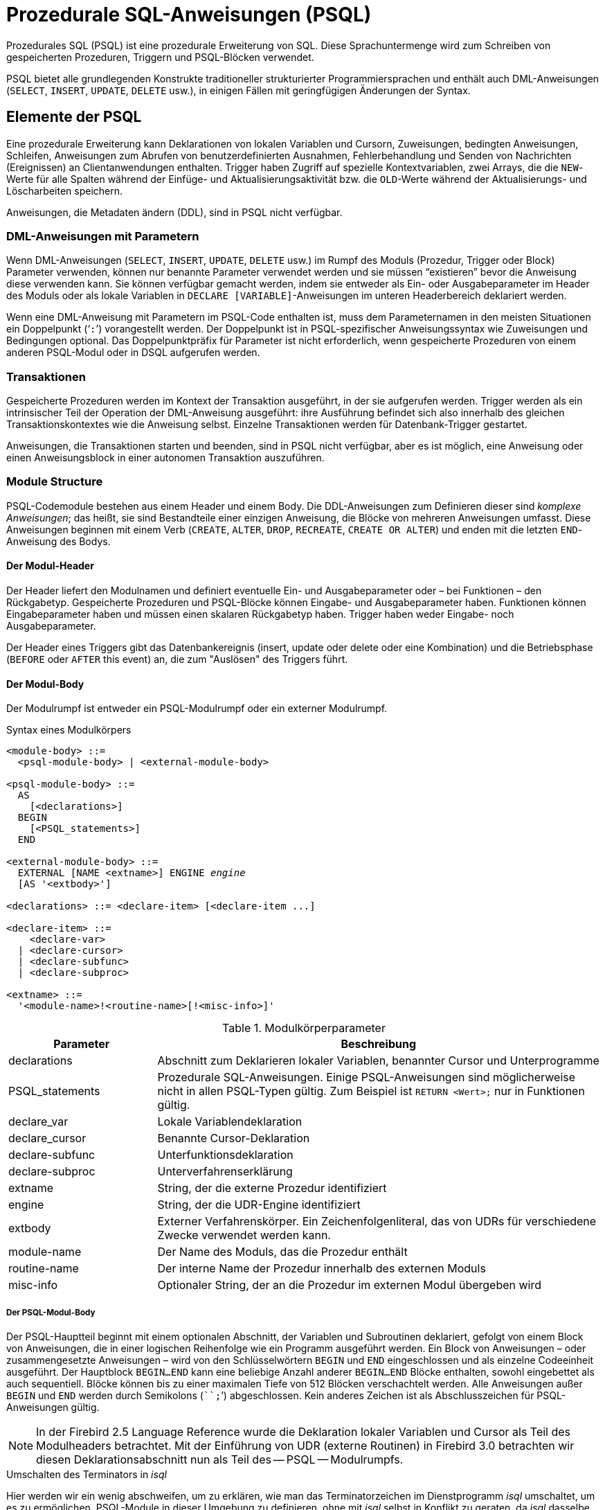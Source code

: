 [[fblangref30-psql-de]]
= Prozedurale SQL-Anweisungen (PSQL)

Prozedurales SQL (PSQL) ist eine prozedurale Erweiterung von SQL.
Diese Sprachuntermenge  wird zum Schreiben von gespeicherten Prozeduren, Triggern und PSQL-Blöcken verwendet.

PSQL bietet alle grundlegenden Konstrukte traditioneller strukturierter Programmiersprachen und enthält auch DML-Anweisungen (`SELECT`, `INSERT`, `UPDATE`, `DELETE` usw.), in einigen Fällen  mit geringfügigen Änderungen der Syntax.

[[fblangref30-psql-elements-de]]
== Elemente der PSQL

Eine prozedurale Erweiterung kann Deklarationen von lokalen Variablen und Cursorn, Zuweisungen, bedingten Anweisungen, Schleifen, Anweisungen zum Abrufen von benutzerdefinierten Ausnahmen, Fehlerbehandlung und Senden von Nachrichten (Ereignissen) an Clientanwendungen enthalten.
Trigger haben Zugriff auf spezielle Kontextvariablen, zwei Arrays, die die ``NEW``-Werte für alle Spalten während der Einfüge- und Aktualisierungsaktivität bzw. die ``OLD``-Werte während der Aktualisierungs- und Löscharbeiten speichern.

Anweisungen, die Metadaten ändern (DDL), sind in PSQL nicht verfügbar.

[[fblangref30-psql-elements-dml-de]]
=== DML-Anweisungen mit Parametern

Wenn DML-Anweisungen (`SELECT`, `INSERT`, `UPDATE`, `DELETE` usw.) im Rumpf des Moduls (Prozedur, Trigger oder Block) Parameter verwenden, können nur benannte Parameter verwendet werden und sie müssen "`existieren`" bevor die Anweisung diese verwenden kann.
Sie können verfügbar gemacht werden, indem sie entweder als Ein- oder Ausgabeparameter im Header des Moduls oder als  lokale Variablen in ``DECLARE [VARIABLE]``-Anweisungen im unteren Headerbereich deklariert werden.

Wenn eine DML-Anweisung mit Parametern im PSQL-Code enthalten ist, muss dem Parameternamen in den meisten Situationen ein Doppelpunkt ('```:```') vorangestellt werden.
Der Doppelpunkt ist in PSQL-spezifischer Anweisungssyntax wie Zuweisungen und Bedingungen optional.
Das Doppelpunktpräfix für Parameter ist nicht erforderlich, wenn gespeicherte Prozeduren von einem anderen PSQL-Modul oder in DSQL aufgerufen werden.

[[fblangref30-psql-elements-transacs-de]]
=== Transaktionen

Gespeicherte Prozeduren werden im Kontext der Transaktion ausgeführt, in der sie aufgerufen werden.
Trigger werden als ein intrinsischer Teil der Operation der DML-Anweisung ausgeführt: ihre Ausführung befindet sich also innerhalb des gleichen Transaktionskontextes wie die Anweisung selbst.
Einzelne Transaktionen werden für Datenbank-Trigger gestartet.

Anweisungen, die Transaktionen starten und beenden, sind in PSQL nicht verfügbar, aber es ist möglich, eine Anweisung oder einen Anweisungsblock in einer autonomen Transaktion auszuführen.

[[fblangref30-psql-elements-structure-de]]
=== Module Structure

PSQL-Codemodule bestehen aus einem Header und einem Body.
Die DDL-Anweisungen zum Definieren dieser sind _komplexe Anweisungen_;
das heißt, sie sind Bestandteile einer einzigen Anweisung, die Blöcke von mehreren Anweisungen umfasst.
Diese Anweisungen beginnen mit einem Verb (`CREATE`, `ALTER`, `DROP`, `RECREATE`, `CREATE OR ALTER`) und enden mit die letzten ``END``-Anweisung des Bodys.

[[fblangref30-psql-elements-header-de]]
==== Der Modul-Header

Der Header liefert den Modulnamen und definiert eventuelle Ein- und Ausgabeparameter oder – bei Funktionen – den Rückgabetyp.
Gespeicherte Prozeduren und PSQL-Blöcke können Eingabe- und Ausgabeparameter haben.
Funktionen können Eingabeparameter haben und müssen einen skalaren Rückgabetyp haben.
Trigger haben weder Eingabe- noch Ausgabeparameter.

Der Header eines Triggers gibt das Datenbankereignis (insert, update oder delete oder eine Kombination) und die Betriebsphase (`BEFORE` oder `AFTER` this event) an, die zum "Auslösen" des Triggers führt.

[[fblangref30-psql-elements-body-de]]
==== Der Modul-Body

Der Modulrumpf ist entweder ein PSQL-Modulrumpf oder ein externer Modulrumpf.

[[fblangref30-psql-elements-body-syntax-de]]
.Syntax eines Modulkörpers
[listing,subs=+quotes]
----
<module-body> ::=
  <psql-module-body> | <external-module-body>

<psql-module-body> ::=
  AS
    [<declarations>]
  BEGIN
    [<PSQL_statements>]
  END

<external-module-body> ::=
  EXTERNAL [NAME <extname>] ENGINE _engine_
  [AS '<extbody>']

<declarations> ::= <declare-item> [<declare-item ...]

<declare-item> ::=
    <declare-var>
  | <declare-cursor>
  | <declare-subfunc>
  | <declare-subproc>

<extname> ::=
  '<module-name>!<routine-name>[!<misc-info>]'
----

[[fblangref30-psql-elements-tbl-body-de]]
.Modulkörperparameter
[cols="<1,<3", options="header",stripes="none"]
|===
^| Parameter
^| Beschreibung

|declarations
|Abschnitt zum Deklarieren lokaler Variablen, benannter Cursor und Unterprogramme

|PSQL_statements
|Prozedurale SQL-Anweisungen.
Einige PSQL-Anweisungen sind möglicherweise nicht in allen PSQL-Typen gültig.
Zum Beispiel ist `RETURN <Wert>;` nur in Funktionen gültig.

|declare_var
|Lokale Variablendeklaration

|declare_cursor
|Benannte Cursor-Deklaration

|declare-subfunc
|Unterfunktionsdeklaration

|declare-subproc
|Unterverfahrenserklärung

|extname
|String, der die externe Prozedur identifiziert

|engine
|String, der die UDR-Engine identifiziert

|extbody
|Externer Verfahrenskörper.
Ein Zeichenfolgenliteral, das von UDRs für verschiedene Zwecke verwendet werden kann.

|module-name
|Der Name des Moduls, das die Prozedur enthält

|routine-name
|Der interne Name der Prozedur innerhalb des externen Moduls

|misc-info
|Optionaler String, der an die Prozedur im externen Modul übergeben wird
|===

[[fblangref30-psql-elements-body-psql-de]]
===== Der PSQL-Modul-Body

Der PSQL-Hauptteil beginnt mit einem optionalen Abschnitt, der Variablen und Subroutinen deklariert, gefolgt von einem Block von Anweisungen, die in einer logischen Reihenfolge wie ein Programm ausgeführt werden.
Ein Block von Anweisungen – oder zusammengesetzte Anweisungen – wird von den Schlüsselwörtern `BEGIN` und `END` eingeschlossen und als einzelne Codeeinheit ausgeführt.
Der Hauptblock `BEGIN...END` kann eine beliebige Anzahl anderer `BEGIN...END` Blöcke enthalten, sowohl eingebettet als auch sequentiell.
Blöcke können bis zu einer maximalen Tiefe von 512 Blöcken verschachtelt werden.
Alle Anweisungen außer `BEGIN` und `END` werden durch Semikolons (````;```') abgeschlossen.
Kein anderes Zeichen ist als Abschlusszeichen für PSQL-Anweisungen gültig.

[NOTE]
====
In der Firebird 2.5 Language Reference wurde die Deklaration lokaler Variablen und Cursor als Teil des Modulheaders betrachtet.
Mit der Einführung von UDR (externe Routinen) in Firebird 3.0 betrachten wir diesen Deklarationsabschnitt nun als Teil des -- PSQL -- Modulrumpfs.
====

[[fblangref30-sidebar01-de]]
.Umschalten des Terminators in _isql_
****
Hier werden wir ein wenig abschweifen, um zu erklären, wie man das Terminatorzeichen im Dienstprogramm  _isql_ umschaltet, um es zu ermöglichen, PSQL-Module in dieser Umgebung zu definieren, ohne mit _isql_ selbst in Konflikt zu geraten, da _isql_ dasselbe Zeichen, Semikolon ('```;```'), als eigenen Anweisungsabschluss verwendet.

[[fblangref30-psql-isql-setterm-de]]
[float]
==== isql-Befehl SET TERM

.Verwendet für
Ändern des Terminatorzeichens, um Konflikte mit dem Terminatorzeichen in PSQL-Anweisungen zu vermeiden

.Verfügbar in
nur in ISQL

.Syntax
[listing,subs=+quotes]
----
SET TERM _new_terminator_ _old_terminator_
----

[[fblangref30-psql-tbl-setterm-de]]
.`SET TERM`-Parameter
[cols="<1,<3", options="header",stripes="none"]
|===
^| Argument
^| Beschreibung

|new_terminator
|Neuer Terminator

|old_terminator
|Alter Terminator
|===

Wenn Sie Ihre Trigger und gespeicherten Prozeduren in _isql_ schreiben – entweder in der interaktiven Schnittstelle oder in Skripten – ist die Ausführung einer `SET TERM`-Anweisung erforderlich, um das normale _isql_-Anweisungs-Terminator vom Semikolon in ein anderes Zeichen oder eine andere kurze Zeichenfolge umzuschalten vermeiden Sie Konflikte mit dem nicht änderbaren Semikolon-Terminator in PSQL.
Der Wechsel zu einem alternativen Terminator muss erfolgen, bevor Sie mit der Definition von PSQL-Objekten oder dem Ausführen Ihrer Skripts beginnen.

Das alternative Abschlusszeichen kann eine beliebige Zeichenfolge sein, mit Ausnahme eines Leerzeichens, eines Apostrophs oder der aktuellen Abschlusszeichen.
Bei allen verwendeten Buchstaben muss die Groß-/Kleinschreibung beachtet werden.

.Beispiel
Das Standard-Semikolon in '```^```' (Caret) ändern und es verwenden, um eine Stored-Procedure-Definition zu übergeben: Zeichen als alternatives Abschlusszeichen:

[source]
----
SET TERM ^;

CREATE OR ALTER PROCEDURE SHIP_ORDER (
  PO_NUM CHAR(8))
AS
BEGIN
  /* Stored procedure body */
END^

/* Other stored procedures and triggers */

SET TERM ;^

/* Other DDL statements */
----
****

[[fblangref30-psql-elements-body-ext-de]]
===== Der externe Modul-Body

Der externe Modulrumpf gibt die UDR-Engine an, die zum Ausführen des externen Moduls verwendet wird, und gibt optional den Namen der aufzurufenden UDR-Routine (_<extname>_) und/oder einen String (_<extbody>_) mit UDR-spezifischer Semantik an .

Die Konfiguration externer Module und UDR-Engines wird in dieser Sprachreferenz nicht weiter behandelt.
Weitere Informationen finden Sie in der Dokumentation einer bestimmten UDR-Engine.

[[fblangref30-psql-storedprocs-de]]
== Gespeicherte Prozeduren

Eine gespeicherte Prozedur ist ein Programm, das in den Datenbankmetadaten zur Ausführung auf dem Server gespeichert ist.
Eine gespeicherte Prozedur kann durch gespeicherte Prozeduren (einschließlich sich selbst), Trigger und Clientanwendungen aufgerufen werden.
Eine Prozedur, die sich selbst aufruft, heißt _rekursiv_.

[[fblangref30-psql-storedprocs-benefits-de]]
=== Vorteile von gespeicherten Prozeduren

Gespeicherte Prozeduren besitzen die folgenden Vorteile:

[horizontal]
Modularität:: Anwendungen, die mit der Datenbank arbeiten, können die gleiche gespeicherte Prozedur verwenden, wodurch die Größe des Anwendungscodes reduziert wird und eine Codeduplizierung vermieden wird.

Vereinfachte Anwendungsunterstützung:: Wenn eine gespeicherte Prozedur geändert wird, werden Änderungen sofort allen Host-Anwendungen angezeigt, ohne dass sie bei unveränderten Parametern neu kompiliert werden müssen.

Verbesserte Leistung:: Da gespeicherte Prozeduren auf einem Server statt auf dem Client ausgeführt werden, wird der Netzwerkverkehr reduziert, wodurch die Leistung verbessert wird.

[[fblangref30-psql-storedprocs-types-de]]
=== Varianten der gespeicherten Prozeduren

Firebird untertützt zwei Arten der gespeicherten Prozeduren: _executable_ (ausführbar) _selectable_ (abfragbar).

[[fblangref30-psql-storedprocs-executable-de]]
==== Ausführbare Prozeduren

Ausführbare Prozeduren ändern normalerweise Daten in einer Datenbank.
Sie können Eingabeparameter empfangen und einen einzigen Satz von Ausgabeparametern (`RETURNS`) zurückgeben.
Sie werden mit der Anweisung `EXECUTE PROCEDURE` aufgerufen.
Siehe auch <<create-procedure-examples-de,ein Beispiel für eine ausführbare gespeicherte Prozedur>> am Ende des  <<fblangref30-ddl-proc-create-de,Abschnitts `CREATE PROCEDURE`>> von Kapitel 5.

[[fblangref30-psql-storedprocs-selectable-de]]
==== Abfragbare Prozeduren

Abfragbare bzw. auswählbare gespeicherte Prozeduren rufen normalerweise Daten aus einer Datenbank ab und geben eine  beliebige Anzahl von Zeilen an den Aufrufer zurück.
Der Aufrufer erhält die Ausgabe Zeile für Zeile aus einem Zeilenpuffer, der von der Datenbank-Engine darauf vorbereitet wird.

Auswählbare Prozeduren können nützlich sein, um komplexe Datensätze zu erhalten, die mit regulären DSQL-SELECT-Abfragen oft unmöglich oder zu schwierig oder zu langsam abzurufen sind.
Typischerweise durchläuft diese Art der Prozedur einen Schleifenprozess zum Extrahieren von Daten, möglicherweise transformiert er sie, bevor die Ausgabevariablen (Parameter) bei jeder Iteration der Schleife mit neuen Daten gefüllt werden.
Eine <<fblangref30-psql-suspend-de,`SUSPEND`>>-Anweisung am Ende der Iteration füllt den Puffer und wartet darauf, dass der Aufrufer die Zeile abruft.
Die Ausführung der nächsten Iteration der Schleife beginnt, wenn der Puffer gelöscht wurde.

Auswählbare Prozeduren können Eingabeparameter haben, und die Ausgabemenge wird durch die `RETURNS`-Klausel im Header angegeben.

Eine auswählbare gespeicherte Prozedur wird mit einer `SELECT`-Anweisung aufgerufen.
Siehe <<create-procedure-examples-de,ein Beispiel für eine auswählbare gespeicherte Prozedur>> am Ende von <<fblangref30-ddl-proc-create-de,`CREATE PROCEDURE` section>> von Kapitel 5.

[[fblangref30-psql-storedprocs-creating-de]]
=== Erstellen einer gespeicherten Prozedur

Die Syntax zum Erstellen ausführbarer gespeicherter Prozeduren und abfragbarer gespeicherter Prozeduren ist exakt gleich.
Der Unterschied liegt in der Logik des Programmcodes.

Informationen zum Erstellen gespeicherter Prozeduren finden Sie unter <<fblangref30-ddl-proc-create-de,`CREATE PROCEDURE`>> in Kapitel _Datendefinitionsanweisungen (DDL)_.

[[fblangref30-psql-storedprocs-modifying-de]]
=== Anpassen einer gespeicherten Prozedur

Eine vorhandene gespeicherte Prozedur kann geändert werden, um die Sätze von Ein- und Ausgabeparametern und alles im Prozedurhauptteil zu ändern.

[[fblangref30-psql-storedprocs-deleting-de]]
=== Löschen einer gespeicherte Prozedur

Die Anweisung `DROP PROCEDURE` wird verwendet um gespeicherte Prozeduren zu löschen.

[[fblangref30-psql-storedfuncs-de]]
== Gespeicherte Funktionen

Eine gespeicherte Funktion ist ausführbarer Code, der in den Datenbankmetadaten zur Ausführung auf dem Server gespeichert ist.
Eine gespeicherte Funktion kann von anderen gespeicherten Funktionen (einschließlich sich selbst), Prozeduren, Triggern und Clientanwendungen aufgerufen werden.
Eine Funktion, die sich selbst aufruft, wird als __rekursiv__ bezeichnet.

Im Gegensatz zu gespeicherten Prozeduren geben gespeicherte Funktionen immer einen Skalarwert zurück.
Um einen Wert aus einer gespeicherten Funktion zurückzugeben, verwenden Sie die `RETURN`-Anweisung, die die Funktion sofort beendet.

[[fblangref30-psql-storedfuncs-create-de]]
=== Erstellen einer gespeicherten Funktion

Informationen zum Erstellen gespeicherter Funktionen finden Sie unter <<fblangref30-ddl-func-create-de,`CREATE FUNCTION`>> im Kapitel _Anweisungen zur Datendefinition (DDL)_.

[[fblangref30-psql-storedfuncs-modifying-de]]
=== Ändern einer gespeicherten Funktion

Informationen zum Ändern gespeicherter Funktionen finden Sie unter <<fblangref30-ddl-func-alter-de,`ALTER FUNCTION`>>, <<fblangref30-ddl-func-creatalter-de,`CREATE OR ALTER FUNCTION`>>, <<fblangref30-ddl-func-recreate-de,`RECREATE FUNCTION`>>, im Kapitel _Datendefinitions-(DDL-)Anweisungen_.

[[fblangref30-psql-storedfuncs-deleting-de]]
=== Löschen einer gespeicherten Funktion

Informationen zum Löschen gespeicherter Prozeduren finden Sie unter <<fblangref30-ddl-func-drop-de,`DROP FUNCTION`>> in Kapitel _Anweisungen zur Datendefinition (DDL)_.

[[fblangref30-psql-dynblocks-de]]
== PSQL-Blöcke

Ein in sich geschlossener, unbenannte ("'anonymous'") Block von PSQL-Code kann dynamisch in DSQL ausgeführt werden, unter Verwendung der `EXECUTE BLOCK`-Syntax.
Der Header eines anonymen PSQL-Blocks kann optional Eingabe- und Ausgabeparameter enthalten.
Der Hauptteil kann lokale Variablen, Cursor-Deklarationen und lokale Routinen enthalten, gefolgt von einem Block von PSQL-Anweisungen.

Ein anonymer PSQL-Block wird im Gegensatz zu gespeicherten Prozeduren und Triggern nicht als Objekt definiert und gespeichert.
Es wird zur Laufzeit ausgeführt und kann nicht auf sich selbst verweisen.

Genau wie gespeicherte Prozeduren können anonyme PSQL-Blöcke verwendet werden, um Daten zu verarbeiten und Daten aus der Datenbank abzurufen.

.Syntax (unvollständig)
[listing,subs=+macros]
----
EXECUTE BLOCK
  [(<inparam> = ? [, <inparam> = ? ...])]
  [RETURNS (<outparam> [, <outparam> ...])]
  <psql-module-body>

<psql-module-body> ::=
  !! Siehe <<fblangref30-psql-elements-body-syntax-de,Syntax des Modul-Bodys>> !!
----

[[fblangref30-psql-tbl-dynblock-de]]
.PSQL Block Parameters
[cols="<1,<3", options="header",stripes="none"]
|===
^| Argument
^| Beschreibung

|inparam
|Beschreibung der Eingabeparameter

|outparam
|Beschreibung der Ausgangsparameter

|declarations
|Ein Abschnitt zum Deklarieren lokaler Variablen und benannter Cursor

|PSQL statements
|PSQL- und DML-Anweisungen
|===

.Siehe auch
Siehe auch <<fblangref30-dml-execblock-de,`EXECUTE BLOCK`>> für weitere Details.

[[fblangref30-psql-package-de]]
== Pakete

Ein Paket ist eine Gruppe von gespeicherten Prozeduren und Funktionen, die als einzelnes Datenbankobjekt definiert sind.

Firebird-Pakete bestehen aus zwei Teilen: einem Header (`PACKAGE`-Schlüsselwort) und einem Body (`PACKAGE BODY`-Schlüsselwort).
Diese Trennung ist Delphi-Modulen sehr ähnlich, der Header entspricht dem Schnittstellenteil und der Rumpf entspricht dem Implementierungsteil.

[[fblangref30-psql-pkg-benefits-de]]
=== Vorteile von Paketen

Der Begriff "`Paketieren`" der Codekomponenten einer Datenbankoperation hat mehrere Vorteile:

Modularisierung::
Blöcke von voneinander abhängigem Code werden in logische Module gruppiert, wie es in anderen Programmiersprachen der Fall ist.
+
In der Programmierung ist bekannt, dass es eine gute Sache ist, Code auf verschiedene Weise zu gruppieren, beispielsweise in Namespaces, Units oder Klassen.
Dies ist mit standardmäßigen gespeicherten Prozeduren und Funktionen in der Datenbank nicht möglich.
Obwohl sie in verschiedene Skriptdateien gruppiert werden können, bleiben zwei Probleme:
+
.. Die Gruppierung wird nicht in den Datenbankmetadaten dargestellt.
.. Skriptierte Routinen nehmen alle an einem flachen Namensraum teil und können von jedem aufgerufen werden (wir beziehen uns hier nicht auf Sicherheitsberechtigungen).

Einfachere Verfolgung von Abhängigkeiten::
Pakete erleichtern das Nachverfolgen von Abhängigkeiten zwischen einer Sammlung verwandter Routinen sowie zwischen dieser Sammlung und anderen gepackten und nicht gepackten Routinen.
+
Immer wenn eine gepackte Routine feststellt, dass sie ein bestimmtes Datenbankobjekt verwendet, wird eine Abhängigkeit von diesem Objekt in den Systemtabellen von Firebird registriert.
Um das Objekt anschließend zu löschen oder möglicherweise zu ändern, müssen Sie zuerst die davon abhängigen Elemente entfernen.
Da die Abhängigkeit von anderen Objekten nur für den Paketkörper existiert und nicht für den Paketkörper, kann dieser Paketkörper leicht entfernt werden, selbst wenn ein anderes Objekt von diesem Paket abhängt.
Wenn der Körper gelöscht wird, bleibt der Header erhalten, sodass Sie seinen Körper neu erstellen können, sobald die Änderungen in Bezug auf das entfernte Objekt abgeschlossen sind.

Berechtigungsverwaltung vereinfachen::
Da Firebird Routinen mit den Anrufer-Privilegien ausführt, ist es auch notwendig, jeder Routine die Ressourcennutzung zu gewähren, wenn diese Ressourcen für den Anrufer nicht direkt zugänglich wären.
Die Verwendung jeder Routine muss Benutzern und/oder Rollen gewährt werden.
+
Gepackte Routinen haben keine individuellen Privilegien.
Die Privilegien gelten für das Paket als Ganzes.
Den Paketen gewährte Privilegien gelten für alle Paketrumpfroutinen, einschließlich der privaten, werden jedoch für den Paketheader gespeichert.
Ein `EXECUTE`-Privileg für ein Paket, das einem Benutzer (oder einem anderen Objekt) gewährt wird, gewährt diesem Benutzer das Privileg, alle im Paket-Header definierten Routinen auszuführen.
+
.Zum Beispiel
[source]
----
GRANT SELECT ON TABLE secret TO PACKAGE pk_secret;
GRANT EXECUTE ON PACKAGE pk_secret TO ROLE role_secret;
----

Private Bereiche::
Gespeicherte Prozeduren und Funktionen können privat sein;
das heißt, sie werden nur für die interne Verwendung innerhalb des definierenden Pakets verfügbar gemacht.
+
Alle Programmiersprachen haben den Begriff des Routineumfangs, der ohne irgendeine Form der Gruppierung nicht möglich ist.
Firebird-Pakete funktionieren in dieser Hinsicht auch wie Delphi-Einheiten.
Wenn eine Routine nicht im Paketheader (Schnittstelle) deklariert und im Rumpf implementiert ist (Implementierung), wird sie zu einer privaten Routine.
Eine private Routine kann nur innerhalb ihres Pakets aufgerufen werden.

[[fblangref30-psql-pkg-create-de]]
=== Erstellen eines Pakets

Informationen zum Erstellen von Paketen finden Sie unter <<fblangref30-ddl-pkg-create-de,`CREATE PACKAGE`>>, <<fblangref30-ddl-pkg-body-create-de,`CREATE PACKAGE BODY`>>

[[fblangref30-psql-pkg-alter-de]]
=== Ändern eines Pakets

Informationen zum Ändern vorhandener Paketköpfe oder -körper, siehe auch <<fblangref30-ddl-pkg-alter-de,`ALTER PACKAGE`>>, <<fblangref30-ddl-pkg-createalter-de,`CREATE OR ALTER PACKAGE`>>, <<fblangref30-ddl-pkg-recreate-de,`RECREATE PACKAGE`>>, <<fblangref30-ddl-pkg-body-alter-de,`ALTER PACKAGE BODY`>>, <<fblangref30-ddl-pkg-body-recreate-de,`RECREATE PACKAGE BODY`>>

[[fblangref30-psql-pkg-drop-de]]
=== Löschen eines Pakets

Informationen zum Löschen eines Pakets finden Sie unter <<fblangref30-ddl-pkg-drop-de,`DROP PACKAGE`>>, <<fblangref30-ddl-pkg-body-drop-de,`DROP PACKAGE BODY`>>

[[fblangref30-psql-triggers-de]]
== Trigger

Ein Trigger ist eine andere Form von ausführbarem Code, der in den Metadaten der Datenbank zur Ausführung durch den Server gespeichert wird.
Ein Trigger kann nicht direkt aufgerufen werden.
Er wird automatisch aufgerufen ("`gefeuert`"), wenn Datenänderungsereignisse mit einer bestimmten Tabelle oder Sicht (View) auftreten.

Ein Trigger gilt für genau eine Tabelle oder Sicht und nur eine _Phase_ in einem Ereignis (vor (`BEFORE`) oder nach (`AFTER`) dem Ereignis).
Ein einzelner Trigger kann nur dann ausgelöst werden, wenn ein bestimmtes Datenänderungsereignis auftritt (`INSERT` / `UPDATE` / `DELETE`) oder wenn es auf mehr als eines dieser Ereignisse angewendet werden soll.

Ein DML-Trigger wird im Kontext der Transaktion ausgeführt, in der die datenändernde DML-Anweisung ausgeführt wird.
Bei Triggern, die auf Datenbankereignisse reagieren, ist die Regel unterschiedlich: Für einige von ihnen wird eine Standardtransaktion gestartet.

[[fblangref30-psql-firingorder-de]]
=== Reihenfolge der Ausführung

Für jede Phase-Ereignis-Kombination kann mehr als ein Trigger definiert werden.
Die Reihenfolge, in der sie ausgeführt werden (bekannt als "`firing order`", kann explizit mit dem optionalen  Argument `POSITION` in der Triggerdefinition angegeben werden.)
Sie haben 32.767 Nummern zur Auswahl.
Die niedrigsten Positionsnummern feuern zuerst.

Wenn eine Klausel `POSITION` weggelassen wird oder mehrere übereinstimmende Ereignisphasen-Trigger die gleiche Positionsnummer haben, werden die Trigger in alphabetischer Reihenfolge ausgelöst.

[[fblangref30-psql-dmltriggers-de]]
=== DML-Trigger

DML-Trigger sind solche, die ausgelöst werden, wenn eine DML-Operation den Datenstatus ändert: Zeilen in Tabellen ändern, neue Zeilen einfügen oder Zeilen löschen.
Sie können sowohl für Tabellen als auch für Ansichten definiert werden.

[[fblangref30-psql-triggeroptions-de]]
==== Trigger-Optionen

Für die Ereignis-Phasen-Kombination für Tabellen und Ansichten stehen sechs Basisoptionen zur Verfügung:

[[fblangref30-psql-tbl-dmltriggers-de]]
[%autowidth,cols="<1,<1m", frame="none", grid="none", stripes="none"]
|===
|Bevor eine neue Zeile eingefügt wird
|BEFORE INSERT

|Nachdem eine neue Zeile eingefügt wurde
|AFTER INSERT

|Bevor eine Zeile aktualisiert wird
|BEFORE UPDATE

|Nachdem eine Zeile aktualisiert wurde
|AFTER UPDATE

|Bevor eine Zeile gelöscht wird
|BEFORE DELETE

|Nachdem eine Zeile gelöscht wurde
|AFTER DELETE
|===

Diese Basisformulare dienen zum Erstellen von Einzelphasen- / Einzelereignisauslösern.
Firebird unterstützt auch Formulare zum Erstellen von Auslösern für eine Phase und mehrere Ereignisse, z.B. `BEFORE INSERT OR UPDATE OR DELETE`, oder `AFTER UPDATE OR DELETE`: Die Kombinationen unterliegen Ihrer Wahl.

[NOTE]
====
"`Multiphasen-`"-Trigger, wie `BEFORE OR AFTER`..., sind nicht möglich.
====

Die booleschen Kontextvariablen <<fblangref30-contextvars-inserting-de,`INSERTING`>>, <<fblangref30-contextvars-updating-de,`UPDATING`>> und <<fblangref30-contextvars-deleting-de,`DELETING`>> können im Hauptteil eines Triggers, um die Art des Ereignisses zu bestimmen, das den Trigger ausgelöst hat.

[[fblangref30-psql-oldnew-de]]
==== Kontextvariablen `OLD` und `NEW`

Für DML-Trigger bietet die Firebird-Engine Zugriff auf Sätze von 'OLD'- und 'NEW'-Kontextvariablen.
Jeder ist ein Array der Werte der gesamten Zeile: einer für die Werte, wie sie vor dem Datenänderungsereignis sind (die 'BEFORE'-Phase) und einer für die Werte, wie sie nach dem Ereignis (die 'AFTER'-Phase) sein werden ).
Sie werden in Anweisungen in der Form `NEW.__column_name__` bzw. `OLD.__column_name__` referenziert.
Der _column_name_ kann eine beliebige Spalte in der Tabellendefinition sein, nicht nur die, die aktualisiert werden.

Die Variablen `NEW` und `OLD` unterliegen einigen Regeln:

* In allen Triggern ist der 'OLD'-Wert schreibgeschützt
* In `BEFORE UPDATE`- und `BEFORE INSERT`-Code ist der `NEW`-Wert lesen/schreiben, es sei denn, es handelt sich um eine `COMPUTED BY`-Spalte
* In `INSERT`-Triggern sind Verweise auf die `OLD`-Variablen ungültig und lösen eine Ausnahme aus
* In `DELETE`-Triggern sind Verweise auf die `NEW`-Variablen ungültig und lösen eine Ausnahme aus
* In allen 'AFTER'-Triggercodes sind die 'NEW'-Variablen schreibgeschützt

[[fblangref30-psql-dbtriggers-de]]
=== Datenbank-Trigger

Ein mit einer Datenbank oder einem Transaktionsereignis verknüpfter Trigger kann für die folgenden Ereignisse definiert werden:

[[fblangref30-psql-tbl-dbtriggers-de]]
[%autowidth,cols="<4,<3m,<5", frame="none", grid="none", stripes="none"]
|===
|Verbindung mit einer Datenbank herstellen
|ON CONNECT
|Bevor der Trigger ausgeführt wird, wird automatisch eine Standardtransaktion gestartet

|Trennen von einer Datenbank
|ON DISCONNECT
|Bevor der Trigger ausgeführt wird, wird automatisch eine Standardtransaktion gestartet

|Wenn eine Transaktion gestartet wird
|ON TRANSACTION START
|Der Trigger wird im aktuellen Transaktionskontext ausgeführt

|Wenn eine Transaktion übergeben wird
|ON TRANSACTION COMMIT
|Der Trigger wird im aktuellen Transaktionskontext ausgeführt

|Wenn eine Transaktion abgebrochen wird
|ON TRANSACTION ROLLBACK
|Der Trigger wird im aktuellen Transaktionskontext ausgeführt
|===

[[fblangref30-psql-ddltriggers-de]]
=== DDL-Trigger

DDL löst bei bestimmten Metadatenänderungsereignissen in einer bestimmten Phase die Auslösung aus.
`BEFORE`-Trigger werden vor Änderungen an Systemtabellen ausgeführt.
`AFTER`-Trigger werden nach Änderungen in Systemtabellen ausgeführt.

DDL-Trigger sind eine spezielle Art von Datenbank-Triggern, daher gelten die meisten Regeln und Semantiken von Datenbank-Triggern auch für DDL-Trigger.

[[fblangref30-psql-ddltriggers-sem-de]]
==== Semantik

. `BEFORE`-Trigger werden vor Änderungen an den Systemtabellen ausgelöst.
'AFTER'-Trigger werden nach Änderungen der Systemtabelle ausgelöst.
+
.Wichtige Regel
[IMPORTANT]
====
Der Ereignistyp `[BEFORE | AFTER]` eines DDL-Triggers kann nicht geändert werden.
====

. Wenn eine DDL-Anweisung einen Trigger auslöst, der eine Ausnahme auslöst (`BEFORE` oder `AFTER`, absichtlich oder unabsichtlich), wird die Anweisung nicht festgeschrieben.
Das heißt, Ausnahmen können verwendet werden, um sicherzustellen, dass ein DDL-Vorgang fehlschlägt, wenn die Bedingungen nicht genau wie beabsichtigt sind.

. DDL-Trigger-Aktionen werden nur ausgeführt, wenn die Transaktion, in der der betroffene DDL-Befehl ausgeführt wird, _commiting_ ist.
Übersehen Sie nie die Tatsache, dass in einem `AFTER`-Trigger genau das möglich ist, was nach einem DDL-Befehl ohne Autocommit möglich ist.
Sie können beispielsweise keine Tabelle erstellen und diese dann im Trigger verwenden.

. Bei "```CREATE OR ALTER```"-Anweisungen wird je nach vorheriger Existenz des Objekts einmalig ein Trigger beim `CREATE`-Ereignis oder beim `ALTER`-Ereignis ausgelöst.
Bei `RECREATE`-Anweisungen wird ein Trigger für das `DROP`-Ereignis ausgelöst, wenn das Objekt existiert, und für das `CREATE`-Ereignis.

. `ALTER`- und `DROP`-Ereignisse werden im Allgemeinen nicht ausgelöst, wenn der Objektname nicht existiert.
Ausnahme siehe Punkt 6.

. Die Ausnahme von Regel 5 ist, dass `BEFORE ALTER/DROP USER` das Feuer auslöst, auch wenn der Benutzername nicht existiert.
Dies liegt daran, dass diese Befehle darunter DML in der Sicherheitsdatenbank ausführen und die Überprüfung nicht durchgeführt wird, bevor der Befehl darauf ausgeführt wird.
Dies ist bei eingebetteten Benutzern wahrscheinlich anders, schreiben Sie also keinen Code, der davon abhängt.

. Wenn eine Ausnahme ausgelöst wird, nachdem der DDL-Befehl seine Ausführung gestartet hat und bevor 'AFTER'-Trigger ausgelöst werden, werden 'AFTER'-Trigger nicht ausgelöst.

. Verpackte Prozeduren und Trigger lösen einzelne `{CREATE | ÄNDERN | DROP} {VERFAHREN | FUNCTION}` auslöst.

[[fblangref30-psql-ddltriggers-ctx-de]]
==== Der `DDL_TRIGGER`-Kontext-Namespace

Wenn ein DDL-Trigger ausgeführt wird, steht der Namespace `DDL_TRIGGER` für die Verwendung mit `RDB$GET_CONTEXT` zur Verfügung.
Dieser Namespace enthält Informationen zum aktuell ausgelösten Trigger.

Siehe auch <<fblangref30-funcs-tbl-rdbgetcontext-ddl-trigger-de,Der `DDL_TRIGGER`-Namespace>> im Abschnitt <<fblangref30-scalarfuncs-get-context-de,`RDB$GET_CONTEXT`>> im Kapitel _Eingebaute Skalarfunktionen_.

[[fblangref30-psql-triggercreate-de]]
=== Trigger erstellen

Informationen zum Erstellen von Triggern finden Sie unter <<fblangref30-ddl-trgr-create-de,`CREATE TRIGGER`>>, <<fblangref30-ddl-trgr-crtalter-de,`CREATE OR ALTER TRIGGER`>>, <<fblangref30-ddl-trgr-recreate-de,`RECREATE TRIGGER`>> im Kapitel _Datendefinitions-(DDL-)Anweisungen_.

[[fblangref30-psql-triggermodify-de]]
=== Trigger ändern

Informationen zum Ändern von Triggern finden Sie unter <<fblangref30-ddl-trgr-alter-de,`ALTER TRIGGER`>>, <<fblangref30-ddl-trgr-crtalter-de,`CREATE OR ALTER TRIGGER`>>, <<fblangref30-ddl-trgr-recreate-de,`RECREATE TRIGGER`>> im Kapitel _Anweisungen zur Datendefinition (DDL)_.

[[fblangref30-psql-triggerdelete-de]]
=== Trigger löschen

Informationen zum Löschen von Triggern finden Sie unter <<fblangref30-ddl-trgr-drop-de,`DROP TRIGGER`>> im Kapitel _Anweisungen zur Datendefinition (DDL)_.

[[fblangref30-psql-coding-de]]
== Schreiben des Body-Codes

In diesem Abschnitt werden die prozeduralen SQL-Sprachkonstrukte und -Anweisungen näher betrachtet, die zum Codieren des Rumpfs einer gespeicherten Prozedur, eines Triggers oder eines anonymen PSQL-Blocks verfügbar sind.

[sidebar]
.Doppelpunktmarkierung ('```:```')
****
Das Doppelpunkt-Markierungspräfix ('```:```') wird in PSQL verwendet, um eine Referenz auf eine Variable in einer DML-Anweisung zu markieren.
Der Doppelpunkt-Marker ist vor Variablennamen in anderem PSQL-Code nicht erforderlich.

Seit Firebird 3.0 kann der Doppelpunkt-Präfix auch für die Kontexte `NEW` und `OLD` sowie für Cursor-Variablen verwendet werden.
****

[[fblangref30-psql-coding-assign-de]]
=== Zuweisungs-Statements

.Verwendet für
Zuweisen eines Werts zu einer Variablen

.Verfügbar in
PSQL

.Syntax
[listing,subs=+quotes]
----
_varname_ = <value_expr>;
----

[[fblangref30-psql-tbl-assign-de]]
.Zuweisungs-Statement-Parameter
[cols="<1,<3", options="header",stripes="none"]
|===
^| Argument
^| Beschreibung

|varname
|Name eines Parameters oder einer lokalen Variablen

|value_expr
|Ein Ausdruck, eine Konstante oder eine Variable, dessen Wert in den gleichen Datentyp wie _varname_
|===

PSQL verwendet das Äquivalenzsymbol ('```=```') als Zuweisungsoperator.
Die Zuweisungsanweisung weist der Variablen links vom Operator den rechten SQL-Ausdruckswert zu.
Der Ausdruck kann ein beliebiger gültiger SQL-Ausdruck sein: Er kann Literale, interne Variablennamen, Arithmetik-, logische und Zeichenfolgenoperationen, Aufrufe von internen Funktionen oder externe Funktionen (UDFs) enthalten.

[[fblangref30-psql-coding-assign-exmpl-de]]
==== Beispiel mit Zuweisungsanweisungen

[source]
----
CREATE PROCEDURE MYPROC (
  a INTEGER,
  b INTEGER,
  name VARCHAR (30)
)
RETURNS (
  c INTEGER,
  str VARCHAR(100))
AS
BEGIN
  -- assigning a constant
  c = 0;
  str = '';
  SUSPEND;
  -- assigning expression values
  c = a + b;
  str = name || CAST(b AS VARCHAR(10));
  SUSPEND;
  -- assigning expression value
  -- built by a query
  c = (SELECT 1 FROM rdb$database);
  -- assigning a value from a context variable
  str = CURRENT_USER;
  SUSPEND;
END
----

.Siehe auch
<<fblangref30-psql-declare-variable-de>>

[[fblangref30-psql-declare-variable-de]]
=== `DECLARE VARIABLE`

.Verwendet für
Eine lokale Variable deklarieren

.Verfügbar in
PSQL

.Syntax
[listing,subs="+quotes,macros"]
----
DECLARE [VARIABLE] _varname_
  <domain_or_non_array_type> [NOT NULL] [COLLATE _collation_]
  [{DEFAULT | = } <initvalue>];

<domain_or_non_array_type> ::=
  !! Siehe auch <<fblangref30-datatypes-syntax-scalar-syntax-de,Skalardatentypen>> !!

<initvalue> ::= <literal> | <context_var>
----

[[fblangref30-psql-tbl-declare-variable-de]]
.`DECLARE VARIABLE`-Anweisungsparameter
[cols="<1,<3", options="header",stripes="none"]
|===
^| Argument
^| Beschreibung

|varname
|Name der lokalen Variablen

|collation
|Sortierreihenfolge

|initvalue
|Anfangswert für diese Variable

|literal
|Literal eines Typs, der mit dem Typ der lokalen Variablen kompatibel ist

|context_var
|Jede Kontextvariable, deren Typ mit dem Typ der lokalen Variablen kompatibel ist
|===

Die Anweisung `DECLARE [VARIABLE]` wird verwendet, um eine lokale Variable zu deklarieren.
Das Schlüsselwort `VARIABLE` kann weggelassen werden.
Für jede lokale Variable ist eine `DECLARE [VARIABLE]`-Anweisung erforderlich.
Es können beliebig viele `DECLARE [VARIABLE]`-Anweisungen in beliebiger Reihenfolge eingefügt werden.
Der Name einer lokalen Variablen muss unter den Namen der für das Modul deklarierten lokalen Variablen und Ein- und Ausgabeparameter eindeutig sein.

[NOTE]
====
Ein Sonderfall von `DECLARE [VARIABLE]` -- das Deklarieren von Cursorn -- wird separat in <<fblangref30-psql-declare-cursor-de>> . behandelt
====

[[fblangref30-psql-variable-type-de]]
==== Datentyp für Variablen

Eine lokale Variable kann einen beliebigen SQL-Typ außer einem Array sein.

* Als Typ kann ein Domainname angegeben werden;
die Variable erbt alle ihre Attribute.
* Wenn stattdessen die Klausel `TYPE OF __domain__` verwendet wird, erbt die Variable nur den Datentyp der Domäne und gegebenenfalls deren Zeichensatz- und Kollatierungsattribute.
Alle Standardwerte oder Einschränkungen wie `NOT NULL` oder `CHECK` Einschränkungen werden nicht vererbt.
* Wenn die Option `TYPE OF COLUMN __relation__.__column__>` verwendet wird, um aus einer Spalte in einer Tabelle oder Ansicht zu „borgen“, erbt die Variable nur den Datentyp der Spalte und gegebenenfalls den Zeichensatz und die Kollatierung Attribute.
Alle anderen Attribute werden ignoriert.

[[fblangref30-psql-variable-notnull-de]]
==== `NICHT NULL`-Beschränkung

Für lokale Variablen können Sie die Einschränkung `NOT NULL` angeben, wodurch `NULL`-Werte für die Variable nicht zugelassen werden.
Wenn als Datentyp eine Domäne angegeben wurde und die Domäne bereits die Einschränkung `NOT NULL` hat, ist die Deklaration unnötig.
Für andere Formen, einschließlich der Verwendung einer Domäne, die null zulässt, kann die Einschränkung `NOT NULL` bei Bedarf eingefügt werden.

[[fblangref30-psql-variable-charsetcollate-de]]
==== `CHARACTER SET`- und `COLLATE`-Klauseln

Sofern nicht anders angegeben, sind der Zeichensatz und die Kollatierungssequenz einer String-Variablen die Datenbank-Standardwerte.
Eine `CHARACTER SET`-Klausel kann bei Bedarf eingefügt werden, um Zeichenfolgendaten zu verarbeiten, die in einem anderen Zeichensatz vorliegen.
Eine gültige Kollatierungssequenz (`COLLATE`-Klausel) kann auch mit oder ohne Zeichensatz-Klausel eingeschlossen werden.

[[fblangref30-psql-variable-default-de]]
==== Initialisieren einer Variablen

Lokale Variablen sind `NULL`, wenn die Ausführung des Moduls beginnt.
Sie können initialisiert werden, so dass ein Start- oder Standardwert verfügbar ist, wenn sie zum ersten Mal referenziert werden.
Es kann die Form `DEFAULT <initvalue>` verwendet werden oder nur der Zuweisungsoperator ````=```': `= <initvalue>`.
Der Wert kann ein beliebiges typkompatibles Literal oder eine Kontextvariable sein, einschließlich `NULL`.

[TIP]
====
Stellen Sie sicher, dass Sie diese Klausel für alle Variablen verwenden, die eine `NOT NULL`-Beschränkung haben und für die sonst kein Standardwert verfügbar ist.
====

[[fblangref30-psql-variable-exmpl-de]]
==== Beispiele für verschiedene Möglichkeiten, lokale Variablen zu deklarieren

[source]
----
CREATE OR ALTER PROCEDURE SOME_PROC
AS
  -- Deklaration einer Variablen vom Typ INT
   DECLARE I INT;
   -- Eine Variable vom Typ INT deklarieren, die NULL nicht zulässt
   DECLARE VARIABLE J INT NOT NULL;
   -- Deklarieren einer Variablen vom Typ INT mit dem Standardwert 0
   DECLARE VARIABLE K INT DEFAULT 0;
   -- Deklarieren einer Variablen vom Typ INT mit dem Standardwert 1
   DECLARE VARIABLE L INT = 1;
   -- Deklarieren einer Variablen basierend auf der COUNTRYNAME-Domain
   DECLARE FARM_COUNTRY COUNTRYNAME;
   -- Deklarieren einer Variablen des Typs gleich der Domäne COUNTRYNAME
   DECLARE FROM_COUNTRY TYPE OF COUNTRYNAME;
   -- Deklarieren einer Variablen mit dem Typ der Spalte CAPITAL in der Tabelle COUNTRY
   DECLARE CAPITAL TYPE OF COLUMN COUNTRY.CAPITAL;
BEGIN
  /* PSQL-Anweisungen */
END
----

.Siehe auch
<<fblangref30-datatypes-de,Datentypen und Unterdatentypen>>, <<fblangref30-datatypes-custom-de,Benutzerdefinierte Datentypen – Domains>>, <<fblangref30-ddl-domn-create-de,`CREATE DOMAIN`>>

[[fblangref30-psql-declare-cursor-de]]
=== `DECLARE .. CURSOR`

.Verwendet für
Deklarieren eines benannten Cursors

.Verfügbar in
PSQL

.Syntax
[listing,subs=+quotes]
----
DECLARE [VARIABLE] _cursor_name_
  [[NO] SCROLL] CURSOR
  FOR (<select>);
----

[[fblangref30-psql-tbl-declare-cursor-de]]
.`DECLARE ... CURSOR`-Anweisungsparameter
[cols="<1,<3", options="header",stripes="none"]
|===
^| Argument
^| Beschreibung

|cursorname
|Name des Cursors

|select
|`SELECT`-Anweisunge
|===

Die `DECLARE ... CURSOR ... FOR`-Anweisung bindet einen benannten Cursor an die Ergebnismenge, die in der `SELECT`-Anweisung erhalten wurde, die in der `FOR`-Klausel angegeben ist.
Im Body-Code kann der Cursor geöffnet, zum zeilenweisen Durchlaufen der Ergebnismenge verwendet und geschlossen werden.
Während der Cursor geöffnet ist, kann der Code positionierte Aktualisierungen und Löschungen durchführen, indem das `WHERE CURRENT OF` in der `UPDATE`- oder `DELETE`-Anweisung verwendet wird.

[NOTE]
====
Syntaktisch ist die `DECLARE ... CURSOR`-Anweisung ein Sonderfall von <<fblangref30-psql-declare-variable-de>>.
====

==== Vorwärts- und scrollbare Cursor

Der Cursor kann nur vorwärts (unidirektional) oder scrollbar sein.
Die optionale Klausel `SCROLL` macht den Cursor scrollbar, die `NO SCROLL` Klausel nur vorwärts.
Standardmäßig sind Cursor nur vorwärts.

Nur-Vorwärts-Cursor können sich – wie der Name schon sagt – im Datensatz nur vorwärts bewegen.
Vorwärtscursor unterstützen nur die Anweisung `FETCH [NEXT FROM]`, andere Befehle geben einen Fehler aus.
Scrollbare Cursor ermöglichen es Ihnen, sich im Datensatz nicht nur vorwärts, sondern auch rückwärts zu bewegen, sowie _N_ Positionen relativ zur aktuellen Position.

[WARNING]
====
Scrollbare Cursor werden als temporäres Dataset materialisiert und verbrauchen daher zusätzlichen Speicher oder Festplattenspeicher. Verwenden Sie sie also nur, wenn Sie sie wirklich brauchen.
====

[[fblangref30-psql-idio-cursor-de]]
==== Cursor-Idiosynkrasien

* Die optionale `FOR UPDATE`-Klausel kann in die `SELECT`-Anweisung aufgenommen werden, ihr Fehlen verhindert jedoch nicht die erfolgreiche Ausführung eines positionierten Updates oder Deletes
* Es sollte darauf geachtet werden, dass die Namen deklarierter Cursor nicht mit Namen kollidieren, die später in Anweisungen für `AS CURSOR`-Klauseln verwendet werden
* Wenn der Cursor nur zum Durchlaufen der Ergebnismenge benötigt wird, ist es fast immer einfacher und weniger fehleranfällig, eine `FOR SELECT`-Anweisung mit der `AS CURSOR`-Klausel zu verwenden.
Deklarierte Cursor müssen explizit geöffnet, zum Abrufen von Daten verwendet und geschlossen werden.
Die Kontextvariable `ROW_COUNT` muss nach jedem Fetch überprüft werden und wenn ihr Wert null ist, muss die Schleife beendet werden.
Eine `FOR SELECT`-Anweisung macht dies automatisch.
+
Dennoch bieten deklarierte Cursor ein hohes Maß an Kontrolle über sequentielle Ereignisse und ermöglichen die parallele Verwaltung mehrerer Cursor.
* Die `SELECT`-Anweisung kann Parameter enthalten. Zum Beispiel:
+
[source]
----
SELECT NAME || :SFX FROM NAMES WHERE NUMBER = :NUM
----
+
Jeder Parameter muss zuvor als PSQL-Variable deklariert worden sein, auch wenn sie als Ein- und Ausgabeparameter stammen.
Beim Öffnen des Cursors wird dem Parameter der aktuelle Wert der Variablen zugewiesen.

.Instabile Variablen und Cursors
[WARNING]
====
Wenn sich der Wert der PSQL-Variablen, die in der `SELECT`-Anweisung des Cursors verwendet wird, während der Ausführung der Schleife ändert, kann ihr neuer Wert - aber nicht immer - beim Auswählen der nächsten Zeilen verwendet werden.
Es ist besser, solche Situationen zu vermeiden.
Wenn Sie dieses Verhalten wirklich benötigen, sollten Sie Ihren Code gründlich testen und sicherstellen, dass Sie verstehen, wie sich Änderungen an der Variablen auf die Abfrageergebnisse auswirken.

Beachten Sie insbesondere, dass das Verhalten vom Abfrageplan abhängen kann, insbesondere von den verwendeten Indizes.
Derzeit gibt es keine strengen Regeln für dieses Verhalten, und dies kann sich in zukünftigen Versionen von Firebird ändern.
====

[[fblangref30-psql-cursor-examples-de]]
==== Beispiele mit benannten Cursors

. Deklarieren eines benannten Cursors im Trigger.
+
[source]
----
CREATE OR ALTER TRIGGER TBU_STOCK
  BEFORE UPDATE ON STOCK
AS
  DECLARE C_COUNTRY CURSOR FOR (
    SELECT
      COUNTRY,
      CAPITAL
    FROM COUNTRY
  );
BEGIN
  /* PSQL statements */
END
----
. Einen scrollbaren Cursor deklarieren
+
[source]
----
EXECUTE BLOCK
  RETURNS (
    N INT,
    RNAME CHAR(31))
AS
  - Declaring a scrollable cursor
  DECLARE C SCROLL CURSOR FOR (
    SELECT
      ROW_NUMBER() OVER (ORDER BY RDB$RELATION_NAME) AS N,
      RDB$RELATION_NAME
    FROM RDB$RELATIONS
    ORDER BY RDB$RELATION_NAME);
BEGIN
  / * PSQL-Anweisungen * /
END
----
. Eine Sammlung von Skripten zum Erstellen von Ansichten mit einem PSQL-Block unter Verwendung von benannten Cursorn.
+
[source]
----
EXECUTE BLOCK
RETURNS (
  SCRIPT BLOB SUB_TYPE TEXT)
AS
  DECLARE VARIABLE FIELDS VARCHAR(8191);
  DECLARE VARIABLE FIELD_NAME TYPE OF RDB$FIELD_NAME;
  DECLARE VARIABLE RELATION RDB$RELATION_NAME;
  DECLARE VARIABLE SOURCE TYPE OF COLUMN RDB$RELATIONS.RDB$VIEW_SOURCE;
  DECLARE VARIABLE CUR_R CURSOR FOR (
    SELECT
      RDB$RELATION_NAME,
      RDB$VIEW_SOURCE
    FROM
      RDB$RELATIONS
    WHERE
      RDB$VIEW_SOURCE IS NOT NULL);
  -- Declaring a named cursor where
  -- a local variable is used
  DECLARE CUR_F CURSOR FOR (
    SELECT
      RDB$FIELD_NAME
    FROM
      RDB$RELATION_FIELDS
    WHERE
      -- It is important that the variable must be declared earlier
      RDB$RELATION_NAME = :RELATION);
BEGIN
  OPEN CUR_R;
  WHILE (1 = 1) DO
  BEGIN
    FETCH CUR_R
    INTO :RELATION, :SOURCE;
    IF (ROW_COUNT = 0) THEN
      LEAVE;

    FIELDS = NULL;
    -- The CUR_F cursor will use the value
    -- of the RELATION variable initiated above
    OPEN CUR_F;
    WHILE (1 = 1) DO
    BEGIN
      FETCH CUR_F
      INTO :FIELD_NAME;
      IF (ROW_COUNT = 0) THEN
        LEAVE;
      IF (FIELDS IS NULL) THEN
        FIELDS = TRIM(FIELD_NAME);
      ELSE
        FIELDS = FIELDS || ', ' || TRIM(FIELD_NAME);
    END
    CLOSE CUR_F;

    SCRIPT = 'CREATE VIEW ' || RELATION;

    IF (FIELDS IS NOT NULL) THEN
      SCRIPT = SCRIPT || ' (' || FIELDS || ')';

    SCRIPT = SCRIPT || ' AS ' || ASCII_CHAR(13);
    SCRIPT = SCRIPT || SOURCE;

    SUSPEND;
  END
  CLOSE CUR_R;
END
----

.Siehe auch
<<fblangref30-psql-open-de>>, <<fblangref30-psql-fetch-de>>, <<fblangref30-psql-close-de>>

[[fblangref30-psql-declfunc-de]]
=== `DECLARE FUNCTION`

.Verwendet für
Deklaration einer lokalen Variablen

.Verfügbar in
PSQL

.Syntax
[listing,subs="+quotes,macros"]
----
DECLARE FUNCTION _subfuncname_ [ ( [ <in_params> ] ) ]
  RETURNS <domain_or_non_array_type> [COLLATE _collation_]
  [DETERMINISTIC]
  <psql-module-body>

<in_params> ::=
  !! Siehe <<fblangref30-ddl-func-create-syntax-de,`CREATE FUNCTION`-Syntax>> !!

<domain_or_non_array_type> ::=
  !! Siehe <<fblangref30-datatypes-syntax-scalar-de,Syntax für skalare Datentypen>> !!

<psql-module-body> ::=
  !! Siehe <<fblangref30-psql-elements-body-syntax-de,Syntax des Modulbodys>> !!
----

[[fblangref30-psql-tbl-declare-func-de]]
.`DECLARE FUNCTION`-Anweisungsparameter
[cols="<1,<3", options="header",stripes="none"]
|===
^| Argument
^| Beschreibung

|subfuncname
|Unterfunktionsname

|collation
|Kollationsname
|===

Die Anweisung `DECLARE FUNCTION` deklariert eine Unterfunktion.
Eine Unterfunktion ist nur für das PSQL-Modul sichtbar, das die Unterfunktion definiert hat.

Unterfunktionen haben eine Reihe von Einschränkungen:

* Eine Unterfunktion kann nicht in eine andere Unterroutine eingebettet werden.
Unterroutinen werden nur in PSQL-Modulen der obersten Ebene unterstützt (gespeicherte Prozeduren, gespeicherte Funktionen, Trigger und anonyme PSQL-Blöcke).
Diese Einschränkung wird durch die Syntax nicht erzwungen, aber Versuche, verschachtelte Unterfunktionen zu erstellen, führen zu einem Fehler "`__feature is not supported__`" mit der Detailmeldung "`__nested sub function__`".
* Derzeit hat die Unterfunktion keinen direkten Zugriff, um Variablen, Cursor und andere Routinen (einschließlich sich selbst) von ihrem Elternmodul aus zu verwenden.
Dies kann sich in einer zukünftigen Firebird-Version ändern.
** Aufgrund dieser Einschränkung kann sich eine Unterfunktion nicht selbst rekursiv aufrufen;
Versuche, es aufzurufen, führen zu Fehler "`__Function unknown: **subfuncname**__`".

[NOTE]
====
Wenn Sie eine Unterfunktion mit demselben Namen wie eine gespeicherte Funktion deklarieren, wird diese gespeicherte Funktion aus Ihrem Modul ausgeblendet.
Es ist nicht möglich, diese gespeicherte Funktion aufzurufen.
====

[NOTE]
====
Im Gegensatz zu `DECLARE [VARIABLE]` wird eine `DECLARE FUNCTION` nicht mit einem Semikolon abgeschlossen.
Das `END` seines Hauptblocks `BEGIN ... END` wird als sein Abschlusszeichen betrachtet.
====

[[fblangref30-psql-declfunc-exmpl-de]]
==== Beispiele für Unterfunktionen

.Unterfunktion innerhalb einer gespeicherten Funktion
[source]
----
CREATE OR ALTER FUNCTION FUNC1 (n1 INTEGER, n2 INTEGER)
  RETURNS INTEGER
AS
- Subfunction
  DECLARE FUNCTION SUBFUNC (n1 INTEGER, n2 INTEGER)
    RETURNS INTEGER
  AS
  BEGIN
    RETURN n1 + n2;
  END
BEGIN
  RETURN SUBFUNC (n1, n2);
END
----

.Siehe auch
<<fblangref30-psql-declproc-de>>, <<fblangref30-ddl-func-create-de,`CREATE FUNCTION`>>

[[fblangref30-psql-declproc-de]]
=== `DECLARE PROCEDURE`

.Verwendet für
Deklaration eines Unterverfahrens

.Verfügbar in
PSQL

.Syntax
[listing,subs="+quotes,macros"]
----
DECLARE _subprocname_ [ ( [ <in_params> ] ) ]
  [RETURNS (<out_params>)]
  <psq-module-body>

<in_params> ::=
  !! Siehe auch <<fblangref30-ddl-proc-create-syntax-de,`CREATE PROCEDURE`-Syntax>> !!

<domain_or_non_array_type> ::=
  !! Siehe auch <<fblangref30-datatypes-syntax-scalar-de,Syntax für skalare Datentypen>> !!

<psql-module-body> ::=
  !! Siehe auch <<fblangref30-psql-elements-body-syntax-de,Syntax des Modul-Bodys>> !!
----

[[fblangref30-psql-tbl-declare-proc-de]]
.`DECLARE PROCEDURE`-Anweisungsparameter
[cols="<1,<3", options="header",stripes="none"]
|===
^| Argument
^| Beschreibung

|subprocname
|Name des Unterverfahrens

|collation
|Kollationsname
|===

Die Anweisung `DECLARE PROCEDURE` deklariert eine Unterprozedur.
Eine Unterprozedur ist nur für das PSQL-Modul sichtbar, das die Unterprozedur definiert hat.

Unterverfahren haben eine Reihe von Einschränkungen:

* Eine Unterprozedur kann nicht in eine andere Unterroutine geschachtelt werden.
Unterroutinen werden nur in PSQL-Modulen der obersten Ebene unterstützt (gespeicherte Prozeduren, gespeicherte Funktionen, Trigger und anonyme PSQL-Blöcke).
Diese Einschränkung wird durch die Syntax nicht erzwungen, aber Versuche, verschachtelte Unterprozeduren zu erstellen, führen zu einem Fehler "`__feature is not supported__`" mit der Detailmeldung "`__nested sub procedure__`".
* Derzeit hat die Unterprozedur keinen direkten Zugriff, um Variablen, Cursor und andere Routinen (einschließlich sich selbst) von ihrem Elternmodul aus zu verwenden.
Dies kann sich in einer zukünftigen Firebird-Version ändern.
** Aufgrund dieser Einschränkung kann sich eine Unterprozedur nicht selbst rekursiv aufrufen;
Versuche, es aufzurufen, führen zum Fehler "`__Function unknown: **subprocname**__`".

[NOTE]
====
Wenn Sie eine Unterprozedur mit demselben Namen wie eine gespeicherte Prozedur, Tabelle oder Ansicht deklarieren, wird diese gespeicherte Prozedur, Tabelle oder Ansicht von Ihrem Modul ausgeblendet.
Es ist nicht möglich, diese gespeicherte Prozedur, Tabelle oder Ansicht aufzurufen.
====

[NOTE]
====
Im Gegensatz zu `DECLARE [VARIABLE]` wird ein `DECLARE PROCEDURE` nicht mit einem Semikolon abgeschlossen.
Das `END` seines Hauptblocks `BEGIN ... END` wird als sein Abschlusszeichen betrachtet.
====

[[fblangref30-psql-subrpoc-exmpl-de]]
==== Beispiele für Unterprozeduren

.Unterprogramme in `EXECUTE BLOCK`
[source]
----
EXECUTE BLOCK
  RETURNS (name VARCHAR(31))
AS
-- Unterprozedur, die eine Liste von Tabellen zurückgibt
  DECLARE PROCEDURE get_tables
    RETURNS (table_name VARCHAR(31))
  AS
  BEGIN
    FOR SELECT RDB$RELATION_NAME
      FROM RDB$RELATIONS
      WHERE RDB$VIEW_BLR IS NULL
      INTO table_name
    DO SUSPEND;
  END
-- Unterprozedur, die eine Liste von Ansichten zurückgibt
  DECLARE PROCEDURE get_views
    RETURNS (view_name VARCHAR(31))
  AS
  BEGIN
    FOR SELECT RDB$RELATION_NAME
      FROM RDB$RELATIONS
      WHERE RDB$VIEW_BLR IS NOT NULL
      INTO view_name
    DO SUSPEND;
  END
BEGIN
  FOR SELECT table_name
    FROM get_tables
    UNION ALL
    SELECT view_name
    FROM get_views
    INTO name
  DO SUSPEND;
END
----

.Siehe auch
<<fblangref30-psql-declfunc-de>>, <<fblangref30-ddl-proc-create-de,`CREATE PROCEDURE`>>

[[fblangref30-psql-beginend-de]]
=== `BEGIN ... END`

.Verwendet für
Einen Block von Anweisungen abgrenzen

.Verfügbar in
PSQL

.Syntax
[listing]
----
<block> ::=
  BEGIN
    [<compound_statement> ...]
  END

<compound_statement> ::= {<block> | <statement>}
----

Das Konstrukt `BEGIN ... END` ist eine zweiteilige Anweisung, die einen Block von Anweisungen umschließt, die als eine Codeeinheit ausgeführt werden.
Jeder Block beginnt mit der Halbanweisung "BEGIN" und endet mit der anderen Halbanweisung "END".
Blöcke können mit einer maximalen Tiefe von 512 verschachtelten Blöcken verschachtelt werden.
Ein Block kann leer sein, sodass sie als Stubs fungieren können, ohne dass Dummy-Anweisungen geschrieben werden müssen.

Die Anweisungen BEGIN und END haben keine Zeilenabschlusszeichen (Semikolon).
Beim Definieren oder Ändern eines PSQL-Moduls im Dienstprogramm _isql_ erfordert diese Anwendung jedoch, dass der letzten `END`-Anweisung ein eigenes Abschlusszeichen folgt, das zuvor mit `SET TERM` in eine andere Zeichenfolge als umgestellt wurde ein Semikolon.
Dieser Terminator ist nicht Teil der PSQL-Syntax.

Die letzte oder äußerste `END`-Anweisung in einem Trigger beendet den Trigger.
Was die letzte `END`-Anweisung in einer Stored Procedure macht, hängt vom Prozedurtyp ab:

* In einer auswählbaren Prozedur gibt die letzte `END`-Anweisung die Kontrolle an den Aufrufer zurück und gibt SQLCODE 100 zurück, was angibt, dass keine weiteren Zeilen zum Abrufen vorhanden sind
* In einer ausführbaren Prozedur gibt die letzte `END`-Anweisung die Kontrolle an den Aufrufer zurück, zusammen mit den aktuellen Werten aller definierten Ausgabeparameter.

[[fblangref30-psql-beginend-exmpl-de]]
==== `BEGIN ... END`-Beispiele

.Eine Beispielprozedur aus der Datenbank `employee.fdb`, die die einfache Verwendung von `BEGIN...END`-Blöcken zeigt:
[source]
----
SET TERM ^;
CREATE OR ALTER PROCEDURE DEPT_BUDGET (
  DNO CHAR(3))
RETURNS (
  TOT DECIMAL(12,2))
AS
  DECLARE VARIABLE SUMB DECIMAL(12,2);
  DECLARE VARIABLE RDNO CHAR(3);
  DECLARE VARIABLE CNT  INTEGER;
BEGIN
  TOT = 0;

  SELECT BUDGET
  FROM DEPARTMENT
  WHERE DEPT_NO = :DNO
  INTO :TOT;

  SELECT COUNT(BUDGET)
  FROM DEPARTMENT
  WHERE HEAD_DEPT = :DNO
  INTO :CNT;

  IF (CNT = 0) THEN
    SUSPEND;

  FOR SELECT DEPT_NO
    FROM DEPARTMENT
    WHERE HEAD_DEPT = :DNO
    INTO :RDNO
  DO
  BEGIN
    EXECUTE PROCEDURE DEPT_BUDGET(:RDNO)
      RETURNING_VALUES :SUMB;
    TOT = TOT + SUMB;
  END

  SUSPEND;
END^
SET TERM ;^
----

.Siehe auch
<<fblangref30-psql-exit-de>>, <<fblangref30-sidebar01-de,`SET TERM`>>

[[fblangref30-psql-ifthen-de]]
=== `IF ... THEN ... ELSE`

.Verwendet für
Bedingte Verzweigung

.Verfügbar in
PSQL

.Syntax
[listing]
----
IF (<condition>)
  THEN <compound_statement>
  [ELSE <compound_statement>]
----

[[fblangref30-psql-tbl-ifthen-de]]
.`IF ... THEN ... ELSE` Parameters
[cols="<1,<3", options="header",stripes="none"]
|===
^| Argument
^| Beschreibung

|condition
|Eine logische Bedingung, die TRUE, FALSE oder UNKNOWN zurückgibt

|compound_statement
|Eine einzelne Anweisung oder zwei oder mehr Anweisungen, die in `BEGIN ... END` . eingeschlossen sind
|===

Die bedingte Sprunganweisung `IF ... THEN` wird verwendet, um den Ausführungsprozess in einem PSQL-Modul zu verzweigen.
Die Bedingung ist immer in Klammern eingeschlossen.
Wenn es den Wert TRUE zurückgibt, verzweigt die Ausführung in die Anweisung oder den Anweisungsblock nach dem Schlüsselwort `THEN`.
Wenn eine `ELSE` vorhanden ist und die Bedingung FALSE oder UNKNOWN zurückgibt, verzweigt die Ausführung in die Anweisung oder den Anweisungsblock danach.

[[multijump-de]]
.Verzweigungen mit mehreren Unterverzweigungen
****
PSQL bietet keine fortgeschritteneren Multi-Branch-Sprünge wie `CASE` oder `SWITCH`.
Es ist jedoch möglich, `IF ... THEN ... ELSE`-Anweisungen zu verketten, siehe den Beispielabschnitt unten.
Alternativ steht die `CASE`-Anweisung von DSQL in PSQL zur Verfügung und kann zumindest einige Anwendungsfälle nach Art eines Schalters erfüllen:

[listing]
----
CASE <test_expr>
  WHEN <expr> THEN <result>
  [WHEN <expr> THEN <result> ...]
  [ELSE <defaultresult>]
END

CASE
  WHEN <bool_expr> THEN <result>
  [WHEN <bool_expr> THEN <result> ...]
  [ELSE <defaultresult>]
END
----

.Beispiel in PSQL
[source]
----
...
C = CASE
      WHEN A=2 THEN 1
      WHEN A=1 THEN 3
      ELSE 0
    END;
...
----
****

[[fblangref30-psql-ifthen-exmpl-de]]
==== `IF`-Beispiele

. Ein Beispiel mit der `IF`-Anweisung.
Angenommen, die Variablen `FIRST`, `LINE2` und `LAST` wurden früher deklariert.
+
[source]
----
...
IF (FIRST IS NOT NULL) THEN
  LINE2 = FIRST || ' ' || LAST;
ELSE
  LINE2 = LAST;
...
----
. Da `IF ... THEN ... ELSE` eine Anweisung ist, ist es möglich, sie miteinander zu verketten.
Angenommen, die Variablen `INT_VALUE` und `STRING_VALUE` wurden früher deklariert.
+
[source]
----
IF (INT_VALUE = 1) THEN
  STRING_VALUE = 'one';
ELSE IF (INT_VALUE = 2) THEN
  STRING_VALUE = 'two';
ELSE IF (INT_VALUE = 3) THEN
  STRING_VALUE = 'three';
ELSE
  STRING_VALUE = 'too much';
----
+
Dieses spezielle Beispiel kann durch ein <<fblangref30-commons-conditional-case-simple-de,Einfaches `CASE`>> oder die Funktion <<fblangref30-scalarfuncs-decode-de,`DECODE`>> ersetzt werden.

.Siehe auch
<<fblangref30-psql-while-de>>, <<fblangref30-commons-conditional-case-de,`CASE`>>

[[fblangref30-psql-while-de]]
=== `WHILE ... DO`

.Verwendet für
Schleifenkonstrukte

.Verfügbar in
PSQL

.Syntax
[listing,subs=+quotes]
----
[_label_:]
WHILE <condition> DO
  <compound_statement>
----

[[fblangref30-psql-tbl-while-de]]
.`WHILE ... DO` Parameters
[cols="<1,<3", options="header",stripes="none"]
|===
^| Argument
^| Beschreibung

|label
|Optionales Label für `LEAVE` und `CONTINUE`.
Befolgt die Regeln für Bezeichner.

|condition
|Eine logische Bedingung, die TRUE, FALSE oder UNKNOWN zurückgibt

|compound_statement
|Zwei oder mehr Anweisungen, die in `BEGIN ... END` verpackt sind
|===

Eine ``WHILE``-Anweisung implementiert das Schleifenkonstrukt in PSQL.
Die Anweisung oder der Anweisungsblock wird ausgeführt, bis die Bedingung TRUE zurückgibt.
Schleifen können beliebig tief verschachtelt werden.

[[fblangref30-psql-while-exmpl-de]]
==== `WHILE ... DO`-Beispiele

Eine Prozedur, die die Summe der Zahlen von 1 bis I berechnet, zeigt, wie das Schleifenkonstrukt verwendet wird.

[source]
----
CREATE PROCEDURE SUM_INT (I INTEGER)
RETURNS (S INTEGER)
AS
BEGIN
  s = 0;
  WHILE (i > 0) DO
  BEGIN
    s = s + i;
    i = i - 1;
  END
END
----

Ausführen der Prozedur in __isql__:

[source]
----
EXECUTE PROCEDURE SUM_INT(4);
----

Das Ergebnis ist:

[source]
----
S
==========
10
----

.Siehe auch
<<fblangref30-psql-ifthen-de>>, <<fblangref30-psql-leave-de>>, <<fblangref30-psql-exit-de>>, <<fblangref30-psql-forselect-de>>, <<fblangref30-psql-forexec-de>>

[[fblangref30-psql-break-de]]
=== `BREAK`

.Verwendet für
Verlassen einer Schleife

.Verfügbar in
PSQL

.Syntax
[listing,subs=+quotes]
----
[_label_:]
<loop_stmt>
BEGIN
  ...
  BREAK;
  ...
END

<loop_stmt> ::=
    FOR <select_stmt> INTO <var_list> DO
  | FOR EXECUTE STATEMENT ... INTO <var_list> DO
  | WHILE (<condition>)} DO
----

[[fblangref30-psql-tbl-break-de]]
.`BREAK`-Anweisungsparameter
[cols="<1,<3", options="header",stripes="none"]
|===
^| Argument
^| Beschreibung

|label
|Label

|select_stmt
|`SELECT`-Anweisungen

|condition
|Eine logische Bedingung, die TRUE, FALSE oder UNKNOWN zurückgibt
|===

Die `BREAK`-Anweisung beendet sofort die innere Schleife einer `WHILE`- oder `FOR`-Schleife.
Der Code wird ab der ersten Anweisung nach dem beendeten Schleifenblock weiter ausgeführt.

`BREAK` ähnelt `LEAVE`, unterstützt jedoch kein Label.

.Siehe auch
<<fblangref30-psql-leave-de>>

[[fblangref30-psql-leave-de]]
=== `LEAVE`

.Verwendet für
Eine Schleife beenden

.Verfügbar in
PSQL

.Syntax
[listing,subs=+quotes]
----
[_label_:]
<loop_stmt>
BEGIN
  ...
  LEAVE [_label_];
  ...
END

<loop_stmt> ::=
    FOR <select_stmt> INTO <var_list> DO
  | FOR EXECUTE STATEMENT ... INTO <var_list> DO
  | WHILE (<condition>)} DO
----

[[fblangref30-psql-tbl-leave-de]]
.`LEAVE`-Anweisungsparameter
[cols="<1,<3", options="header",stripes="none"]
|===
^| Argument
^| Beschreibung

|label
|Label

|select_stmt
|`SELECT`-Statement

|condition
|Eine logische Bedingung, die TRUE, FALSE oder UNKNOWN zurückgibt
|===

Die `LEAVE`-Anweisung beendet sofort die innere Schleife einer `WHILE`- oder `FOR`-Schleife.
Mit dem optionalen Parameter _label_ kann `LEAVE` auch eine äußere Schleife verlassen, also die Schleife, die mit _label_ gekennzeichnet ist.
Der Code wird ab der ersten Anweisung nach dem beendeten Schleifenblock weiter ausgeführt.

[[fblangref30-psql-leave-exmpl-de]]
==== `LEAVE`-Beispiele

. Eine Schleife verlassen, wenn ein Fehler beim Einfügen in die `NUMBERS`-Tabelle auftritt.
Der Code wird ab der Zeile `C = 0` weiter ausgeführt.
+
[source]
----
...
WHILE (B < 10) DO
BEGIN
  INSERT INTO NUMBERS(B)
  VALUES (:B);
  B = B + 1;
  WHEN ANY DO
  BEGIN
    EXECUTE PROCEDURE LOG_ERROR (
      CURRENT_TIMESTAMP,
      'ERROR IN B LOOP');
    LEAVE;
  END
END
C = 0;
...
----
. Ein Beispiel für die Verwendung von Labels in der `LEAVE`-Anweisung.
`LEAVE LOOPA` beendet die äußere Schleife und `LEAVE LOOPB` beendet die innere Schleife.
Beachten Sie, dass die einfache Anweisung `LEAVE` ausreichen würde, um die innere Schleife zu beenden.
+
[source]
----
...
STMT1 = 'SELECT NAME FROM FARMS';
LOOPA:
FOR EXECUTE STATEMENT :STMT1
INTO :FARM DO
BEGIN
  STMT2 = 'SELECT NAME ' || 'FROM ANIMALS WHERE FARM = ''';
  LOOPB:
  FOR EXECUTE STATEMENT :STMT2 || :FARM || ''''
  INTO :ANIMAL DO
  BEGIN
    IF (ANIMAL = 'FLUFFY') THEN
      LEAVE LOOPB;
    ELSE IF (ANIMAL = FARM) THEN
      LEAVE LOOPA;
    ELSE
      SUSPEND;
  END
END
...
----

.Siehe auch
<<fblangref30-psql-break-de>>, <<fblangref30-psql-continue-de>>, <<fblangref30-psql-exit-de>>

[[fblangref30-psql-continue-de]]
=== `CONTINUE`

.Verwendet für
Weiter mit der nächsten Iteration einer Schleife

.Verfügbar in
PSQL

.Syntax
[listing,subs=+quotes]
----
[_label_:]
<loop_stmt>
BEGIN
  ...
  CONTINUE [_label_];
  ...
END

<loop_stmt> ::=
    FOR <select_stmt> INTO <var_list> DO
  | FOR EXECUTE STATEMENT ... INTO <var_list> DO
  | WHILE (<condition>)} DO
----

[[fblangref30-psql-tbl-continue-de]]
.`CONTINUE`-Anweisungsparameter
[cols="<1,<3", options="header",stripes="none"]
|===
^| Argument
^| Beschreibung

|label
|Label

|select_stmt
|`SELECT`-Anweisung

|condition
|Eine logische Bedingung, die TRUE, FALSE oder UNKNOWN zurückgibt
|===

Die `CONTINUE`-Anweisung überspringt den Rest des aktuellen Blocks einer Schleife und startet die nächste Iteration der aktuellen `WHILE`- oder `FOR`-Schleife.
Mit dem optionalen Parameter _label_ kann `CONTINUE` auch die nächste Iteration einer äußeren Schleife starten, dh der Schleife, die mit _label_ gekennzeichnet ist.

[[fblangref30-psql-continue-exmpl-de]]
==== `CONTINUE`-Beispiele

.Verwenden der `CONTINUE`-Anweisung
[source]
----
FOR SELECT A, D
  FROM ATABLE INTO achar, ddate
DO
BEGIN
  IF (ddate < current_date - 30) THEN
    CONTINUE;
  ELSE
  BEGIN
    /* mach was */
  END
END
----

.Siehe auch
<<fblangref30-psql-break-de>>, <<fblangref30-psql-leave-de>>, <<fblangref30-psql-exit-de>>

[[fblangref30-psql-exit-de]]
=== `EXIT`

.Verwendet für
Beenden der Modulausführung

.Verfügbar in
PSQL

.Syntax
[listing]
----
EXIT;
----

Die Anweisung `EXIT` bewirkt, dass die Ausführung der Prozedur oder des Triggers von jedem Punkt des Codes zur endgültigen ``END``-Anweisung springt, wodurch das Programm beendet wird.

Calling `EXIT` in a function will result in the function returning `NULL`.

==== `EXIT`-Beispiele

.Verwendung der `EXIT`-Anweisung in einer wählbaren Prozedur
[source]
----
CREATE PROCEDURE GEN_100
  RETURNS (I INTEGER)
AS
BEGIN
  I = 1;
  WHILE (1=1) DO
  BEGIN
    SUSPEND;
    IF (I=100) THEN
      EXIT;
    I = I + 1;
  END
END
----

.Siehe auch
<<fblangref30-psql-break-de>>, <<fblangref30-psql-leave-de>>, <<fblangref30-psql-continue-de>>, <<fblangref30-psql-suspend-de>>

[[fblangref30-psql-suspend-de]]
=== `SUSPEND`

.Verwendet für
Übergeben der Ausgabe an den Puffer und Aussetzen der Ausführung, während darauf gewartet wird, dass der Aufrufer sie abruft

.Verfügbar in
PSQL

.Syntax
[listing]
----
SUSPEND;
----

Die Anweisung "SUSPEND" wird in einer auswählbaren gespeicherten Prozedur verwendet, um die Werte von Ausgabeparametern an einen Puffer zu übergeben und die Ausführung anzuhalten.
Die Ausführung bleibt ausgesetzt, bis die aufrufende Anwendung den Inhalt des Puffers abruft.
Die Ausführung wird von der Anweisung direkt nach der `SUSPEND`-Anweisung fortgesetzt.
In der Praxis ist dies wahrscheinlich eine neue Iteration eines Schleifenprozesses.

.Wichtige Notizen
[IMPORTANT]
====
. Die `SUSPEND`-Anweisung kann nur in gespeicherten Prozeduren oder Unterprozeduren vorkommen
. Das Vorhandensein des Schlüsselworts `SUSPEND` definiert eine gespeicherte Prozedur als auswählbare Prozedur
. Anwendungen, die Schnittstellen verwenden, die die API umschließen, führen die Abrufe aus auswählbaren Prozeduren transparent durch.
. Wenn eine auswählbare Prozedur mit `EXECUTE PROCEDURE` ausgeführt wird, verhält sie sich wie eine ausführbare Prozedur.
Wenn eine 'SUSPEND'-Anweisung in einer solchen Stored Procedure ausgeführt wird, ist dies dasselbe wie die Ausführung der 'EXIT'-Anweisung, was zur sofortigen Beendigung der Prozedur führt.
. `SUSPEND`"`unterbricht`" die Atomarität des Blocks, in dem es sich befindet.
Wenn in einer wählbaren Prozedur ein Fehler auftritt, werden Anweisungen, die nach der letzten `SUSPEND`-Anweisung ausgeführt werden, zurückgesetzt.
Anweisungen, die vor der letzten `SUSPEND`-Anweisung ausgeführt wurden, werden nicht zurückgesetzt, es sei denn, die Transaktion wird zurückgesetzt.
====

[[fblangref30-psql-suspend-exmpl-de]]
==== `SUSPEND`-Beispiele

.Verwenden der `SUSPEND`-Anweisung in einer wählbaren Prozedur
[source]
----
CREATE PROCEDURE GEN_100
  RETURNS (I INTEGER)
AS
BEGIN
  I = 1;
  WHILE (1=1) DO
  BEGIN
    SUSPEND;
    IF (I=100) THEN
      EXIT;
    I = I + 1;
  END
END
----

.Siehe auch
<<fblangref30-psql-exit-de>>

[[fblangref30-psql-execstmt-de]]
=== `EXECUTE STATEMENT`

.Verwendet für
Ausführen von dynamisch erstellten SQL-Anweisungen

.Verfügbar in
PSQL

.Syntax
[listing,subs="+quotes,attributes,macros"]
----
<execute_statement> ::= EXECUTE STATEMENT <argument>
  [<option> ...]
  [INTO <variables>];

<argument> ::= <paramless_stmt>
            | (<paramless_stmt>)
            | (<stmt_with_params>) (<param_values>)

<param_values> ::= <named_values> | <positional_values>

<named_values> ::= _paramname_ := <value_expr>
   [, _paramname_ := <value_expr> ...]

<positional_values> ::= <value_expr> [, <value_expr> ...]

<option> ::=
    WITH {AUTONOMOUS | COMMON} TRANSACTION
  | WITH CALLER PRIVILEGES
  | AS USER _user_
  | PASSWORD _password_
  | ROLE _role_
  | ON EXTERNAL [DATA SOURCE] <connection_string>

<connection_string> ::=
  !! Siehe auch <filespec> im Abschnitt <<fblangref30-ddl-db-create-syntax-de,`CREATE DATABASE`-Syntax>> !!

<variables> ::= [:{endsb}__varname__ [, [:{endsb}__varname__ ...]
----

[[fblangref30-psql-tbl-execstmt-de]]
.`EXECUTE STATEMENT`-Anweisungsparameter
[cols="<1,<3", options="header",stripes="none"]
|===
^| Argument
^| Beschreibung

|paramless_stmt
|Literale Zeichenfolge oder Variable, die eine nicht parametrisierte SQL-Abfrage enthält

|stmt_with_params
|Literale Zeichenfolge oder Variable, die eine parametrisierte SQL-Abfrage enthält

|paramname
|Name des SQL-Abfrageparameters

|value_expr
|SQL-Ausdruck, der in einen Wert aufgelöst wird

|user
|Nutzername.
Dies kann eine Zeichenfolge, `CURRENT_USER` oder eine Zeichenfolgenvariable sein

|password
|Passwort.
Es kann eine Zeichenfolge oder eine Zeichenfolgevariable sein

|role
|Rolle.
Dies kann eine Zeichenfolge, `CURRENT_ROLE` oder eine Zeichenfolgenvariable sein

|connection_string
|Verbindungszeichenfolge.
Es kann eine Zeichenfolge oder eine Zeichenfolgevariable sein

|varname
|Variable
|===

Die Anweisung `EXECUTE STATEMENT` verwendet einen Zeichenfolgenparameter und führt ihn wie eine DSQL-Anweisung aus.
Wenn die Anweisung Daten zurückgibt, kann sie über eine `INTO` -Klausel an lokale Variablen übergeben werden.

[NOTE]
====
`EXECUTE STATEMENT` kann nur eine einzelne Datenzeile erzeugen.
Anweisungen, die mehrere Datenzeilen erzeugen, müssen mit <<fblangref30-psql-forexec-de>> ausgeführt werden.
====

[[fblangref30-psql-execstmt-wparams-de]]
==== Parametrisierte Anweisungen

Sie können die Parameter -- entweder benannt oder positional -- in der DSQL-Anweisungsfolge verwenden.
Jedem Parameter muss ein Wert zugewiesen werden.

[[fblangref30-psql-execstmt-wparams01-de]]
===== Spezielle Regeln für parametrisierte Anweisungen

. Benannte und Positionsparameter können nicht in einer Abfrage gemischt werden
. Wenn die Anweisung Parameter hat, müssen diese beim Aufruf von `EXECUTE STATEMENT` in Klammern eingeschlossen werden, egal ob sie direkt als Strings, als Variablennamen oder als Ausdrücke kommen
. Jedem benannten Parameter muss ein Doppelpunkt ('```:```') in der Anweisungszeichenfolge selbst vorangestellt werden, jedoch nicht, wenn dem Parameter ein Wert zugewiesen wird
. Positionsparametern müssen ihre Werte in der Reihenfolge zugewiesen werden, in der sie im Abfragetext erscheinen
. Der Zuweisungsoperator für Parameter ist der spezielle Operator "```:=```", ähnlich dem Zuweisungsoperator in Pascal
. Jeder benannte Parameter kann in der Anweisung mehrmals verwendet werden, sein Wert darf jedoch nur einmal zugewiesen werden
. Bei Positionsparametern muss die Anzahl der zugewiesenen Werte genau mit der Anzahl der Parameterplatzhalter (Fragezeichen) in der Anweisung übereinstimmen
. Ein benannter Parameter im Anweisungstext kann nur ein regulärer Bezeichner sein (er darf kein Bezeichner in Anführungszeichen sein)

[[fblangref30-psql-execstmt-wparms-exmpl-de]]
===== Beispiele für `EXECUTE STATEMENT` mit Parametern

Mit benannten Parametern:

[source]
----
...
DECLARE license_num VARCHAR(15);
DECLARE connect_string VARCHAR (100);
DECLARE stmt VARCHAR (100) =
  'SELECT license
   FROM cars
   WHERE driver = :driver AND location = :loc';
BEGIN
  ...
  SELECT connstr
  FROM databases
  WHERE cust_id = :id
  INTO connect_string;
  ...
  FOR
    SELECT id
    FROM drivers
    INTO current_driver
  DO
  BEGIN
    FOR
      SELECT location
      FROM driver_locations
      WHERE driver_id = :current_driver
      INTO current_location
    DO
    BEGIN
      ...
      EXECUTE STATEMENT (stmt)
        (driver := current_driver,
         loc := current_location)
      ON EXTERNAL connect_string
      INTO license_num;
      ...
----

Derselbe Code mit Positionsparametern:

[source]
----
DECLARE license_num VARCHAR (15);
DECLARE connect_string VARCHAR (100);
DECLARE stmt VARCHAR (100) =
  'SELECT license
   FROM cars
   WHERE driver = ? AND location = ?';
BEGIN
  ...
  SELECT connstr
  FROM databases
  WHERE cust_id = :id
  into connect_string;
  ...
  FOR
    SELECT id
    FROM drivers
    INTO current_driver
  DO
  BEGIN
    FOR
      SELECT location
      FROM driver_locations
      WHERE driver_id = :current_driver
      INTO current_location
    DO
    BEGIN
      ...
      EXECUTE STATEMENT (stmt)
        (current_driver, current_location)
      ON EXTERNAL connect_string
      INTO license_num;
      ...
----

[[fblangref30-psql-execstmt-wautonomous-de]]
==== `WITH {AUTONOMOUS | COMMON} TRANSACTION`

Standardmäßig wird die ausgeführte SQL-Anweisung innerhalb der aktuellen Transaktion ausgeführt.
Die Verwendung von `WITH AUTONOMOUS TRANSACTION` bewirkt, dass eine separate Transaktion mit den gleichen Parametern wie die aktuelle Transaktion gestartet wird.
Diese separate Transaktion wird festgeschrieben, wenn die Anweisung fehlerfrei ausgeführt und ansonsten zurückgesetzt wurde.

Die Klausel `WITH COMMON TRANSACTION` verwendet nach Möglichkeit die aktuelle Transaktion;
Dies ist das Standardverhalten.
Wenn die Anweisung in einer separaten Verbindung ausgeführt werden muss, wird eine bereits gestartete Transaktion innerhalb dieser Verbindung verwendet, sofern verfügbar.
Andernfalls wird eine neue Transaktion mit denselben Parametern wie die aktuelle Transaktion gestartet.
Alle neuen Transaktionen, die unter dem Regime "```COMMON```" gestartet wurden, werden mit der aktuellen Transaktion festgeschrieben oder zurückgesetzt.

[[fblangref30-psql-execstmt-wcaller-de]]
==== `WITH CALLER PRIVILEGES`

Standardmäßig wird die SQL-Anweisung mit den Berechtigungen des aktuellen Benutzers ausgeführt.
Die Angabe von `WITH CALLER PRIVILEGES` fügt dazu die Privilegien der aufrufenden Prozedur oder des Triggers hinzu, so als ob die Anweisung direkt von der Routine ausgeführt würde.
`WITH CALLER PRIVILEGES` hat keine Auswirkung, wenn die Klausel `ON EXTERNAL` ebenfalls vorhanden ist.

[[fblangref30-psql-execstmt-onexternal-de]]
==== `ON EXTERNAL [DATA SOURCE]`

Mit `ON EXTERNAL [DATA SOURCE]` wird die SQL-Anweisung in einer separaten Verbindung zu derselben oder einer anderen Datenbank ausgeführt, möglicherweise sogar auf einem anderen Server.
Wenn die Verbindungszeichenfolge NULL oder "```''```" (leere Zeichenfolge) ist, wird die gesamte Klausel `ON EXTERNAL [DATA SOURCE]` als abwesend betrachtet und die Anweisung wird für die aktuelle Datenbank ausgeführt.

[[fblangref30-psql-execstmt-onext-connpool-de]]
===== Verbindungspooling

* Externe Verbindungen, die durch Anweisungen `WITH COMMON TRANSACTION` (der Standardwert) hergestellt werden, bleiben geöffnet, bis die aktuelle Transaktion beendet wird.
Sie können durch nachfolgende Aufrufe an `EXECUTE STATEMENT` wiederverwendet werden, aber nur, wenn die Verbindungszeichenfolge genau gleich ist, einschließlich case
* Externe Verbindungen, die durch Anweisungen `WITH AUTONOMOUS TRANSACTION` hergestellt werden, werden geschlossen, sobald die Anweisung ausgeführt wurde
* Beachten Sie, dass Statements unter `WITH AUTONOMOUS TRANSACTION`-Verbindungen, die zuvor von Anweisungen unter `WITH COMMON TRANSACTION` geöffnet wurden, wiederverwendet werden.
Wenn dies geschieht, bleibt die wiederverwendete Verbindung nach der Ausführung der Anweisung offen.
(Dies geschieht, da es mindestens eine nicht-abgeschlossene Transaktion gibt!)

[[fblangref30-psql-execstmt-onext-transpool-de]]
===== Transaktionspooling

* Wenn `WITH COMMON TRANSACTION` aktiviert ist, werden Transaktionen so oft wie möglich wiederverwendet.
Sie werden zusammen mit der aktuellen Transaktion festgeschrieben oder zurückgesetzt
* Wenn `WITH AUTONOMOUS TRANSACTION` angegeben ist, wird immer eine neue Transaktion für die Anweisung gestartet.
Diese Transaktion wird unmittelbar nach der Ausführung der Anweisung festgeschrieben oder zurückgesetzt

[[fblangref30-psql-execstmt-onext-errhandling-de]]
===== Ausnahmebehandlung

Ausnahmebehandlung: Wenn `ON EXTERNAL` verwendet wird, erfolgt die zusätzliche Verbindung immer über einen sogenannten externen Provider, auch wenn die Verbindung zur aktuellen Datenbank besteht.
Eine der Folgen ist, dass Ausnahmen nicht auf die übliche Art und Weise abgefangen werden können.
Jede von der Anweisung verursachte Ausnahme wird entweder in einen `eds_connection`- oder einen `eds_statement`-Fehler enden.
Um sie in Ihrem PSQL-Code abzufangen, müssen Sie `WHEN GDSCODE eds_connection`, `WHEN GDSCODE eds_statement` oder `WHEN ANY` verwenden.

[NOTE]
====
Ohne `ON EXTERNAL` werden Ausnahmen auf die übliche Weise abgefangen, selbst wenn eine zusätzliche Verbindung zur aktuellen Datenbank hergestellt wird.
====

[[fblangref30-psql-execstmt-onext-morenotes-de]]
===== Verschiedene Hinweise

* Der für die externe Verbindung verwendete Zeichensatz ist der gleiche wie für die aktuelle Verbindung
* Zweiphasen-Commits werden nicht unterstützt

[[fblangref30-psql-execstmt-asuser-de]]
==== `AS USER`, `PASSWORD` and `ROLE`

Die optionalen Klauseln `AS USER`, `PASSWORD` und `ROLE` erlauben die Angabe unter welchem Benutzer und unter welcher Rolle das SQL-Statement ausgeführt wird.
Die Methode der Benutzeranmeldung und die Existenz einer separaten offenen Verbindung hängt von dem Vorhandensein und den Werten der Klauseln `ON EXTERNAL [DATA SOURCE]`, `AS USER`, `PASSWORD` und `ROLE` ab:

* Wenn `ON EXTERNAL` verwendet wird, wird immer eine neue Verbindung aufgebaut und:
** Wenn mindestens eines von `AS USER`, `PASSWORD` und `ROLE` vorhanden ist, wird die native Authentifizierung mit den angegebenen Parameterwerten versucht (lokal oder remote abhängig von der Verbindungszeichenfolge).
Für fehlende Parameter werden keine Standardwerte verwendet
** Wenn alle drei nicht vorhanden sind und die Verbindungszeichenfolge keinen Hostnamen enthält, wird die neue Verbindung auf dem lokalen Host mit demselben Benutzer und derselben Rolle wie die aktuelle Verbindung hergestellt.
Der Begriff "lokal" bedeutet hier "`auf der gleichen Maschine wie der Server`".
Dies ist nicht unbedingt der Standort des Clients
** Wenn alle drei nicht vorhanden sind und die Verbindungszeichenfolge einen Hostnamen enthält, wird eine vertrauenswürdige Authentifizierung auf dem Remote-Host versucht (aus der Perspektive des Servers wiederum "Remote").
Wenn dies erfolgreich ist, gibt das Remote-Betriebssystem den Benutzernamen an (normalerweise das Betriebssystemkonto, unter dem der Firebird-Prozess ausgeführt wird).
* Fehlt `ON EXTERNAL`:
** Wenn mindestens eines von `AS USER`, `PASSWORD` und `ROLE` vorhanden ist, wird eine neue Verbindung zur aktuellen Datenbank mit den angegebenen Parameterwerten geöffnet.
Für fehlende Parameter werden keine Standardwerte verwendet
** Wenn alle drei nicht vorhanden sind, wird die Anweisung innerhalb der aktuellen Verbindung ausgeführt

[NOTE]
====
Wenn ein Parameterwert `NULL` oder "```''```" (leere Zeichenfolge) ist, wird der gesamte Parameter als abwesend betrachtet.
Darüber hinaus gilt `AS USER` als abwesend, wenn der Wert gleich `CURRENT_USER` und `ROLE` wenn es identisch mit `CURRENT_ROLE` ist.
====

[[fblangref30-psql-execstmt-caveats-de]]
==== Vorsicht mit `EXECUTE STATEMENT`

. Es gibt keine Möglichkeit, die Syntax der enthaltenen Anweisung zu überprüfen
. Es gibt keine Abhängigkeitsprüfungen, um festzustellen, ob Tabellen oder Spalten gelöscht wurden
. Obwohl die Leistung in Schleifen in Firebird 2.5 erheblich verbessert wurde, ist die Ausführung immer noch erheblich langsamer als wenn dieselben Anweisungen direkt gestartet werden
. Rückgabewerte werden streng auf den Datentyp überprüft, um unvorhersehbare Ausnahmen für das Typcasting zu vermeiden.
Beispielsweise würde die Zeichenfolge `'1234'` in eine Ganzzahl, 1234, konvertiert, aber `'abc'` würde einen  Konvertierungsfehler ergeben

Alles in allem sollte diese Funktion sehr vorsichtig verwendet werden und Sie sollten immer die Vorbehalte berücksichtigen.
Wenn Sie das gleiche Ergebnis mit PSQL und / oder DSQL erzielen können, ist dies fast immer vorzuziehen.

.Siehe auch
<<fblangref30-psql-forexec-de>>

[[fblangref30-psql-forselect-de]]
=== `FOR SELECT`

.Verwendet für
Zeilenweises Durchlaufen einer abgefragten Ergebnismenge

.Verfügbar in
PSQL

.Syntax
[listing,subs=+quotes]
----
[_label_:]
FOR <select_stmt> [AS CURSOR _cursor_name_]
  DO <compound_statement>
----

[[fblangref30-psql-tbl-forselect-de]]
.`FOR SELECT`-Anweisungsparameter
[cols="<1,<3", options="header",stripes="none"]
|===
^| Argument
^| Beschreibung

|label
|Optionales Label für `LEAVE` und `CONTINUE`.
Befolgt die Regeln für Bezeichner.

|select_stmt
|`SELECT`-Anweisung

|cursor_name
|Cursorname.
Er muss unter den Cursornamen im PSQL-Modul (gespeicherte Prozedur, gespeicherte Funktion, Trigger oder PSQL-Block) eindeutig sein.

|compound_statement
|Eine einzelne Anweisung oder ein in `BEGIN...END` eingeschlossener Anweisungsblock, der die gesamte Verarbeitung für diese `FOR`-Schleife durchführt
|===

Die `FOR SELECT`-Anweisung

* ruft jede Zeile nacheinander aus der Ergebnismenge ab und führt die Anweisung oder den Anweisungsblock für jede Zeile aus.
Bei jeder Iteration der Schleife werden die Feldwerte der aktuellen Zeile in vorab deklarierte Variablen kopiert.
+
Das Einschließen der `AS CURSOR`-Klausel ermöglicht das Ausführen von positionierten Löschungen und Aktualisierungen – siehe Hinweise unten
* kann andere `FOR SELECT`-Anweisungen einbetten
* kann benannte Parameter enthalten, die zuvor in der `DECLARE VARIABLE`-Anweisung deklariert werden müssen oder als Eingabe- oder Ausgabeparameter der Prozedur existieren
* erfordert eine `INTO`-Klausel am Ende der `SELECT ... FROM ...`-Spezifikation.
Bei jeder Iteration der Schleife werden die Feldwerte der aktuellen Zeile in die in der `INTO`-Klausel angegebene Variablenliste kopiert.
Die Schleife wiederholt sich, bis alle Zeilen abgerufen wurden, danach wird sie beendet
* kann mit einer `BREAK`-, `LEAVE`- oder `EXIT`-Anweisung beendet werden, bevor alle Zeilen abgerufen wurden

[[fblangref30-psql-undeclaredcursor-de]]
==== Der undeklarierte Cursor

Die optionale `AS CURSOR`-Klausel zeigt die Menge in der `FOR SELECT`-Struktur als nicht deklarierten, benannten Cursor, der mit der `WHERE CURRENT OF`-Klausel innerhalb der Anweisung oder des Blocks nach dem `DO`-Befehl bearbeitet werden kann, in der richtigen Reihenfolge um die aktuelle Zeile zu löschen oder zu aktualisieren, bevor die Ausführung in die nächste Zeile übergeht.
Darüber hinaus ist es möglich, den Cursornamen als Datensatzvariable zu verwenden (ähnlich wie `OLD` und `NEW` in Triggern), um auf die Spalten der Ergebnismenge zuzugreifen (z. B. __cursor_name__.__columnname__).

// Aktualisieren Sie beim Aktualisieren auch dieselbe Liste in fblangref30-psql-fetch
.Regeln für Cursor-Variablen
* Beim Zugriff auf eine Cursorvariable in einer DML-Anweisung kann der Doppelpunkt-Präfix vor dem Cursornamen (d. h. `:__cursor_name__.__columnname__`) zur Disambiguierung hinzugefügt werden, ähnlich wie bei Variablen.
+
Die Cursorvariable kann ohne Doppelpunkt-Präfix referenziert werden, aber in diesem Fall kann der Name je nach Umfang der Kontexte in der Anweisung statt in den Cursor in den Anweisungskontext aufgelöst werden (z. B. Sie wählen aus einer Tabelle mit demselben Namen als Cursor).
* Cursorvariablen sind schreibgeschützt
* In einer `FOR SELECT`-Anweisung ohne `AS CURSOR`-Klausel müssen Sie die `INTO`-Klausel verwenden.
Wenn eine `AS CURSOR`-Klausel angegeben wird, ist die `INTO`-Klausel erlaubt, aber optional;
Sie können stattdessen mit dem Cursor auf die Felder zugreifen.
* Das Lesen aus einer Cursor-Variablen gibt die aktuellen Feldwerte zurück.
Das bedeutet, dass eine `UPDATE`-Anweisung (mit einer `WHERE CURRENT OF`-Klausel) nicht nur die Tabelle, sondern auch die Felder in der Cursor-Variablen für nachfolgende Lesevorgänge aktualisiert.
Die Ausführung einer `DELETE`-Anweisung (mit einer `WHERE CURRENT OF`-Klausel) setzt alle Felder in der Cursor-Variablen für nachfolgende Lesevorgänge auf `NULL`

Weitere zu berücksichtigende Punkte in Bezug auf nicht deklarierte Cursor:

. Die Anweisungen `OPEN`, `FETCH` und `CLOSE` können nicht auf einen Cursor angewendet werden, der von der `AS CURSOR`-Klausel angezeigt wird.
. Das Argument _cursor_name_, das einer `AS CURSOR`-Klausel zugeordnet ist, darf nicht mit Namen kollidieren, die durch `DECLARE VARIABLE`- oder `DECLARE CURSOR`-Anweisungen oben im Modulrumpf erstellt wurden, noch mit anderen Cursorn, die von einer `AS CURSOR`-Klausel auftauchen
. Die optionale `FOR UPDATE`-Klausel in der `SELECT`-Anweisung ist für ein positioniertes Update nicht erforderlich

[[fblangref30-psql-forselect-exmpl-de]]
==== Beispiele mit `FOR SELECT`

. Eine einfache Schleife durch die Abfrageergebnisse:
+
[source]
----
CREATE PROCEDURE SHOWNUMS
RETURNS (
  AA INTEGER,
  BB INTEGER,
  SM INTEGER,
  DF INTEGER)
AS
BEGIN
  FOR SELECT DISTINCT A, B
      FROM NUMBERS
    ORDER BY A, B
    INTO AA, BB
  DO
  BEGIN
    SM = AA + BB;
    DF = AA - BB;
    SUSPEND;
  END
END
----
. Verschachtelte `FOR SELECT`-Schleife:
+
[source]
----
CREATE PROCEDURE RELFIELDS
RETURNS (
  RELATION CHAR(32),
  POS INTEGER,
  FIELD CHAR(32))
AS
BEGIN
  FOR SELECT RDB$RELATION_NAME
      FROM RDB$RELATIONS
      ORDER BY 1
      INTO :RELATION
  DO
  BEGIN
    FOR SELECT
          RDB$FIELD_POSITION + 1,
          RDB$FIELD_NAME
        FROM RDB$RELATION_FIELDS
        WHERE
          RDB$RELATION_NAME = :RELATION
        ORDER BY RDB$FIELD_POSITION
        INTO :POS, :FIELD
    DO
    BEGIN
      IF (POS = 2) THEN
        RELATION = ' "';

      SUSPEND;
    END
  END
END
----
. Verwenden Sie die `AS CURSOR`-Klausel, um einen Cursor für das positionierte Löschen eines Datensatzes zu verwenden:
+
[source]
----
CREATE PROCEDURE DELTOWN (
  TOWNTODELETE VARCHAR(24))
RETURNS (
  TOWN VARCHAR(24),
  POP INTEGER)
AS
BEGIN
  FOR SELECT TOWN, POP
      FROM TOWNS
      INTO :TOWN, :POP AS CURSOR TCUR
  DO
  BEGIN
    IF (:TOWN = :TOWNTODELETE) THEN
      -- Positional delete
      DELETE FROM TOWNS
      WHERE CURRENT OF TCUR;
    ELSE
      SUSPEND;
  END
END
----
. Verwenden eines implizit deklarierten Cursors als Cursorvariable
+
[source]
----
EXECUTE BLOCK
 RETURNS (o CHAR(31))
AS
BEGIN
  FOR SELECT rdb$relation_name AS name
    FROM rdb$relations AS CURSOR c
  DO
  BEGIN
    o = c.name;
    SUSPEND;
  END
END
----
. Cursorvariablen in Abfragen eindeutig machen
+
[source]
----
EXECUTE BLOCK
  RETURNS (o1 CHAR(31), o2 CHAR(31))
AS
BEGIN
  FOR SELECT rdb$relation_name
    FROM rdb$relations
    WHERE
      rdb$relation_name = 'RDB$RELATIONS' AS CURSOR c
  DO
  BEGIN
    FOR SELECT
        -- with a prefix resolves as a cursor
        :c.rdb$relation_name x1,
        -- no prefix as an alias for the rdb$relations table
        c.rdb$relation_name x2
      FROM rdb$relations c
      WHERE
        rdb$relation_name = 'RDB$DATABASE' AS CURSOR d
    DO
    BEGIN
      o1 = d.x1;
      o2 = d.x2;
      SUSPEND;
    END
  END
END
----

.Siehe auch
<<fblangref30-psql-declare-cursor-de>>, <<fblangref30-psql-break-de>>, <<fblangref30-psql-leave-de>>, <<fblangref30-psql-continue-de>>, <<fblangref30-psql-exit-de>>, <<fblangref30-dml-select-de,`SELECT`>>, <<fblangref30-dml-update-de,`UPDATE`>>, <<fblangref30-dml-delete-de,`DELETE`>>

[[fblangref30-psql-forexec-de]]
=== `FOR EXECUTE STATEMENT`

.Verwendet für
Ausführen von dynamisch erstellten SQL-Anweisungen, die einen Zeilensatz zurückgeben

.Verfügbar in
PSQL

.Syntax
[listing,subs=+quotes]
----
[_label_:]
FOR <execute_statement> DO <compound_statement>
----

[[fblangref30-psql-tbl-forexec-de]]
.`FOR EXECUTE STATEMENT`-Anweisungsparameter
[cols="<1,<3", options="header",stripes="none"]
|===
^| Argument
^| Beschreibung

|label
|Optionales Label für `LEAVE` und `CONTINUE`.
Befolgt die Regeln für Bezeichner.

|execute_stmt
|Eine `EXECUTE STATEMENT`-Anweisung

|compound_statement
|Eine einzelne Anweisung oder ein in `BEGIN...END` eingeschlossener Anweisungsblock, der die gesamte Verarbeitung für diese `FOR`-Schleife durchführt
|===

Die Anweisung `FOR EXECUTE STATEMENT` wird analog zu `FOR SELECT` verwendet, um die Ergebnismenge einer dynamisch ausgeführten Abfrage zu durchlaufen, die mehrere Zeilen zurückgibt.

==== `FOR EXECUTE STATEMENT`-Beispiele

.Ausführen einer dynamisch konstruierten `SELECT`-Abfrage, die einen Datensatz zurückgibt
[source]
----
CREATE PROCEDURE DynamicSampleThree (
   Q_FIELD_NAME VARCHAR(100),
   Q_TABLE_NAME VARCHAR(100)
) RETURNS(
  LINE VARCHAR(32000)
)
AS
  DECLARE VARIABLE P_ONE_LINE VARCHAR(100);
BEGIN
  LINE = '';
  FOR
    EXECUTE STATEMENT
      'SELECT T1.' || :Q_FIELD_NAME ||
      ' FROM ' || :Q_TABLE_NAME || ' T1 '
    INTO :P_ONE_LINE
  DO
    IF (:P_ONE_LINE IS NOT NULL) THEN
      LINE = :LINE || :P_ONE_LINE || ' ';
  SUSPEND;
END
----

.Siehe auch
<<fblangref30-psql-execstmt-de>>, <<fblangref30-psql-break-de>>, <<fblangref30-psql-leave-de>>, <<fblangref30-psql-continue-de>>

[[fblangref30-psql-open-de]]
=== `OPEN`

.Verwendet für
Öffnen eines deklarierten Cursors

.Verfügbar in
PSQL

.Syntax
[listing,subs=+quotes]
----
OPEN _cursor_name_;
----

[[fblangref30-psql-tbl-open-de]]
.`OPEN`-Anweisungsparameter
[cols="<1,<3", options="header",stripes="none"]
|===
^| Argument
^| Beschreibung

|cursorname
|Name des Cursors.
Ein Cursor mit diesem Namen muss zuvor mit einer ``DECLARE CURSOR``-Anweisung deklariert werden
|===

Eine `OPEN`-Anweisung öffnet einen zuvor deklarierten Cursor, führt seine deklarierte `SELECT`-Anweisung aus und macht den ersten Datensatz der Ergebnisdatei zum Abruf bereit.
`OPEN` kann nur auf Cursor angewendet werden, die zuvor in einer <<fblangref30-psql-declare-cursor-de>>-Anweisung deklariert wurden.

[NOTE]
====
Wenn die für den Cursor deklarierte Anweisung `SELECT` über Parameter verfügt, müssen sie als lokale Variablen deklariert sein oder als Ein- oder Ausgabeparameter vor dem Deklarieren des Cursors vorhanden sein.
Wenn der Cursor geöffnet wird, wird dem Parameter der aktuelle Wert der Variablen zugewiesen.
====

[[fblangref30-psql-open-exmpl-de]]
==== `OPEN`-Beispiele

. Mit der `OPEN`-Anweisung:
+
[source]
----
SET TERM ^;

CREATE OR ALTER PROCEDURE GET_RELATIONS_NAMES
RETURNS (
  RNAME CHAR(31)
)
AS
  DECLARE C CURSOR FOR (
    SELECT RDB$RELATION_NAME
    FROM RDB$RELATIONS);
BEGIN
  OPEN C;
  WHILE (1 = 1) DO
  BEGIN
    FETCH C INTO :RNAME;
    IF (ROW_COUNT = 0) THEN
      LEAVE;
    SUSPEND;
  END
  CLOSE C;
END^

SET TERM ;^
----
. Eine Sammlung von Skripts zum Erstellen von Ansichten mit einem PSQL-Block mit benannten Cursorn:
+
[source]
----
EXECUTE BLOCK
RETURNS (
  SCRIPT BLOB SUB_TYPE TEXT)
AS
  DECLARE VARIABLE FIELDS VARCHAR(8191);
  DECLARE VARIABLE FIELD_NAME TYPE OF RDB$FIELD_NAME;
  DECLARE VARIABLE RELATION RDB$RELATION_NAME;
  DECLARE VARIABLE SOURCE TYPE OF COLUMN RDB$RELATIONS.RDB$VIEW_SOURCE;
  -- named cursor
  DECLARE VARIABLE CUR_R CURSOR FOR (
    SELECT
      RDB$RELATION_NAME,
      RDB$VIEW_SOURCE
    FROM
      RDB$RELATIONS
    WHERE
      RDB$VIEW_SOURCE IS NOT NULL);
  -- named cursor with local variable
  DECLARE CUR_F CURSOR FOR (
    SELECT
      RDB$FIELD_NAME
    FROM
      RDB$RELATION_FIELDS
    WHERE
      -- Wichtig! Die Variable muss vorher deklariert werden
      RDB$RELATION_NAME = :RELATION);
BEGIN
  OPEN CUR_R;
  WHILE (1 = 1) DO
  BEGIN
    FETCH CUR_R
      INTO :RELATION, :SOURCE;
    IF (ROW_COUNT = 0) THEN
      LEAVE;

    FIELDS = NULL;
    -- Der CUR_F-Cursor verwendet den Variablenwert 
    -- von RELATION, der oben initialisiert wurde
    OPEN CUR_F;
    WHILE (1 = 1) DO
    BEGIN
      FETCH CUR_F
        INTO :FIELD_NAME;
      IF (ROW_COUNT = 0) THEN
        LEAVE;
      IF (FIELDS IS NULL) THEN
        FIELDS = TRIM(FIELD_NAME);
      ELSE
        FIELDS = FIELDS || ', ' || TRIM(FIELD_NAME);
    END
    CLOSE CUR_F;

    SCRIPT = 'CREATE VIEW ' || RELATION;

    IF (FIELDS IS NOT NULL) THEN
      SCRIPT = SCRIPT || ' (' || FIELDS || ')';

    SCRIPT = SCRIPT || ' AS ' || ASCII_CHAR(13);
    SCRIPT = SCRIPT || SOURCE;

    SUSPEND;
  END
  CLOSE CUR_R;
END
----

.Siehe auch
<<fblangref30-psql-declare-cursor-de>>, <<fblangref30-psql-fetch-de>>, <<fblangref30-psql-close-de>>

[[fblangref30-psql-fetch-de]]
=== `FETCH`

.Verwendet für
Abrufen aufeinanderfolgender Datensätze aus einem Datensatz, der mit einem Cursor abgerufen wurde

.Verfügbar in
PSQL

.Syntax
[listing,subs="+quotes,attributes"]
----
FETCH [<fetch_scroll> FROM] _cursor_name_
  [INTO [:{endsb}__varname__ [, [:{endsb}__varname__ ...]];

<fetch_scroll> ::=
    NEXT | PRIOR | FIRST | LAST
  | RELATIVE _n_
  | ABSOLUTE _n_
----

[[fblangref30-psql-tbl-fetch-de]]
.`FETCH`-Anweisungsparameter
[cols="<1,<3", options="header",stripes="none"]
|===
^| Argument
^| Beschreibung

|cursor_name
|Cursorname.
Ein Cursor mit diesem Namen muss zuvor mit einem `DECLARE ... CURSOR`-Statement deklariert und mit einem `OPEN`-Statement geöffnet werden.

|varname
|Variablenname

|n
|Ganzzahliger Ausdruck für die Anzahl der Zeilen
|===

Die `FETCH`-Anweisung holt die erste und die nachfolgenden Zeilen aus der Ergebnismenge des Cursors und weist die Spaltenwerte PSQL-Variablen zu.
Die Anweisung `FETCH` kann nur mit einem Cursor verwendet werden, der mit der Anweisung <<fblangref30-psql-declare-cursor-de>> deklariert wurde.

Mit dem optionalen _fetch_scroll_-Teil der `FETCH`-Anweisung können Sie angeben, in welche Richtung und wie viele Zeilen die Cursorposition vorrücken soll.
Die `NEXT`-Klausel kann für scrollbare und vorwärts gerichtete Cursor verwendet werden.
Andere Klauseln werden nur für scrollbare Cursor unterstützt.

.Die Scroll-Optionen
`NEXT`::
bewegt den Cursor eine Zeile nach vorne;
das ist die Standardeinstellung

`PRIOR`::
Bewegt den Cursor einen Datensatz zurück

`FIRST`::
bewegt den Cursor zum ersten Datensatz.

`LAST`::
bewegt den Cursor zum letzten Datensatz

`RELATIVE __n__`::
verschiebt den Cursor _n_ Zeilen von der aktuellen Position;
positive Zahlen bewegen sich vorwärts, negative Zahlen bewegen sich rückwärts;
die Verwendung von null (`0`) bewegt den Cursor nicht, und `ROW_COUNT` wird auf null gesetzt, da keine neue Zeile abgerufen wurde.
+
.Bug: Abrufen der ersten Zeile mit `RELATIVE`
[NOTE]
====
In Firebird 3.0.7 und früher ist es nicht möglich, die erste Zeile mit `FETCH RELATIVE 1` direkt nach dem Öffnen des Cursors abzurufen.
Verwenden Sie als Workaround `FETCH` (oder `FETCH NEXT`), um die erste Zeile abzurufen.

Dies wird in Firebird 3.0.8 behoben, siehe http://tracker.firebirdsql.org/browse/CORE-6486[CORE-6486]
====

`ABSOLUTE __n__`::
bewegt den Cursor in die angegebene Zeile;
_n_ ist ein ganzzahliger Ausdruck, wobei `1` die erste Zeile angibt.
Bei negativen Werten wird die absolute Position vom Ende der Ergebnismenge genommen, also gibt '-1' die letzte Zeile an, '-2' die vorletzte Zeile usw.
Ein Wert von Null (`0`) wird vor der ersten Zeile positioniert.

.Bug: Positionierung über die Grenzen des Cursors hinaus
[NOTE]
====
In Firebird 3.0.7 und früheren Versionen ist es mit `ABSOLUTE` und `RELATIVE` möglich, den Cursor über die Grenzen der Ergebnismenge hinaus zu positionieren -- statt direkt vor der ersten Zeile oder unmittelbar nach der letzten Zeile.
Nachfolgende Aufrufe von "FETCH RELATIVE" erfordern dann einen Offset, der groß genug ist, um innerhalb der Grenzen zurückzugehen, anstatt nur "1" oder "-1", um in die erste oder letzte Zeile zu gelangen.

Dies wird in Firebird 3.0.8 behoben, siehe http://tracker.firebirdsql.org/browse/CORE-6487[CORE-6487]
====

Die optionale `INTO`-Klausel ruft Daten aus der aktuellen Zeile des Cursors ab und lädt sie in PSQL-Variablen.
Wenn der Abruf über die Grenzen der Ergebnismenge hinaus verschoben wird, werden die Variablen auf `NULL` gesetzt.

Es ist auch möglich, den Cursornamen als Variable eines Zeilentyps zu verwenden (ähnlich wie `OLD` und `NEW` in Triggern), was den Zugriff auf die Spalten der Ergebnismenge ermöglicht (z. B. __cursor_name__.__columnname__).

// Beim Aktualisieren auch dieselbe Liste in fblangref30-psql-undeclaredcursor aktualisieren
.Regeln für Cursor-Variablen
* Beim Zugriff auf eine Cursorvariable in einer DML-Anweisung kann der Doppelpunkt-Präfix vor dem Cursornamen (d. h. `:__cursor_name__.__columnname__`) zum Eindeutigmachen hinzugefügt werden, ähnlich wie bei Variablen.
+
Die Cursorvariable kann ohne Doppelpunkt-Präfix referenziert werden, aber in diesem Fall kann der Name je nach Umfang der Kontexte in der Anweisung statt in den Cursor in den Anweisungskontext aufgelöst werden (z. B. Sie wählen aus einer Tabelle mit demselben Namen als Cursor).
* Cursorvariablen sind schreibgeschützt
* In einer `FOR SELECT`-Anweisung ohne `AS CURSOR`-Klausel müssen Sie die `INTO`-Klausel verwenden.
Wenn eine `AS CURSOR`-Klausel angegeben wird, ist die `INTO`-Klausel erlaubt, aber optional;
Sie können stattdessen mit dem Cursor auf die Felder zugreifen.
* Das Lesen aus einer Cursor-Variablen gibt die aktuellen Feldwerte zurück.
Das bedeutet, dass eine `UPDATE`-Anweisung (mit einer `WHERE CURRENT OF`-Klausel) nicht nur die Tabelle, sondern auch die Felder in der Cursor-Variablen für nachfolgende Lesevorgänge aktualisiert.
Die Ausführung einer `DELETE`-Anweisung (mit einer `WHERE CURRENT OF`-Klausel) setzt alle Felder in der Cursor-Variablen für nachfolgende Lesevorgänge auf `NULL`
// Nicht in fblangref30-psql-undeclaredcursor aufnehmen
* Wenn der Cursor nicht auf einer Zeile positioniert ist -- er ist vor der ersten oder nach der letzten Zeile positioniert -- führt der Versuch, aus der Cursor-Variablen zu lesen, zu einem Fehler "`__Cursor *cursor_name* is not position in a valid aufzeichnen__`"

Um zu überprüfen, ob alle Zeilen der Ergebnismenge geholt wurden, gibt die Kontextvariable `ROW_COUNT` die Anzahl der von der Anweisung geholten Zeilen zurück.
Wenn ein Datensatz abgerufen wurde, ist `ROW_COUNT` eins (`1`), ansonsten null (`0`).

[[fblangref30-psql-fetch-exmpl-de]]
==== `FETCH`-Beispiele

. Verwenden der `FETCH`-Anweisung:
+
[source]
----
CREATE OR ALTER PROCEDURE GET_RELATIONS_NAMES
  RETURNS (RNAME CHAR(31))
AS
  DECLARE C CURSOR FOR (
    SELECT RDB$RELATION_NAME
    FROM RDB$RELATIONS);
BEGIN
  OPEN C;
  WHILE (1 = 1) DO
  BEGIN
    FETCH C INTO RNAME;
    IF (ROW_COUNT = 0) THEN
      LEAVE;
    SUSPEND;
  END
  CLOSE C;
END
----
. Verwenden der `FETCH`-Anweisung mit verschachtelten Cursorn:
+
[source]
----
EXECUTE BLOCK
  RETURNS (SCRIPT BLOB SUB_TYPE TEXT)
AS
  DECLARE VARIABLE FIELDS VARCHAR (8191);
  DECLARE VARIABLE FIELD_NAME TYPE OF RDB$FIELD_NAME;
  DECLARE VARIABLE RELATION RDB$RELATION_NAME;
  DECLARE VARIABLE SRC TYPE OF COLUMN RDB$RELATIONS.RDB$VIEW_SOURCE;
  -- Named cursor declaration
  DECLARE VARIABLE CUR_R CURSOR FOR (
    SELECT
      RDB$RELATION_NAME,
      RDB$VIEW_SOURCE
    FROM RDB$RELATIONS
    WHERE RDB$VIEW_SOURCE IS NOT NULL);
  -- Declaring a named cursor in which
  -- a local variable is used
  DECLARE CUR_F CURSOR FOR (
    SELECT RDB$FIELD_NAME
    FROM RDB$RELATION_FIELDS
    WHERE
    -- It is important that the variable must be declared earlier
      RDB$RELATION_NAME =: RELATION);
BEGIN
  OPEN CUR_R;
  WHILE (1 = 1) DO
  BEGIN
    FETCH CUR_R INTO RELATION, SRC;
    IF (ROW_COUNT = 0) THEN
      LEAVE;
    FIELDS = NULL;
    -- Cursor CUR_F will use the value
    -- the RELATION variable initialized above
    OPEN CUR_F;
    WHILE (1 = 1) DO
    BEGIN
      FETCH CUR_F INTO FIELD_NAME;
      IF (ROW_COUNT = 0) THEN
        LEAVE;
      IF (FIELDS IS NULL) THEN
        FIELDS = TRIM (FIELD_NAME);
      ELSE
        FIELDS = FIELDS || ',' || TRIM(FIELD_NAME);
    END
    CLOSE CUR_F;
    SCRIPT = 'CREATE VIEW' || RELATION;
    IF (FIELDS IS NOT NULL) THEN
      SCRIPT = SCRIPT || '(' || FIELDS || ')' ;
    SCRIPT = SCRIPT || 'AS' || ASCII_CHAR (13);
    SCRIPT = SCRIPT || SRC;
    SUSPEND;
  END
  CLOSE CUR_R;
EN
----
. Ein Beispiel für die Verwendung der `FETCH`-Anweisung mit einem scrollbaren Cursor
[source]
----
EXECUTE BLOCK
  RETURNS (N INT, RNAME CHAR (31))
AS
  DECLARE C SCROLL CURSOR FOR (
    SELECT
      ROW_NUMBER() OVER (ORDER BY RDB$RELATION_NAME) AS N,
      RDB$RELATION_NAME
    FROM RDB$RELATIONS
    ORDER BY RDB$RELATION_NAME);
BEGIN
  OPEN C;
  -- move to the first record (N = 1)
  FETCH FIRST FROM C;
  RNAME = C.RDB$RELATION_NAME;
  N = C.N;
  SUSPEND;
  -- move 1 record forward (N = 2)
  FETCH NEXT FROM C;
  RNAME = C.RDB$RELATION_NAME;
  N = C.N;
  SUSPEND;
  -- move to the fifth record (N = 5)
  FETCH ABSOLUTE 5 FROM C;
  RNAME = C.RDB$RELATION_NAME;
  N = C.N;
  SUSPEND;
  -- move 1 record backward (N = 4)
  FETCH PRIOR FROM C;
  RNAME = C.RDB$RELATION_NAME;
  N = C.N;
  SUSPEND;
  -- move 3 records forward (N = 7)
  FETCH RELATIVE 3 FROM C;
  RNAME = C.RDB$RELATION_NAME;
  N = C.N;
  SUSPEND;
  -- move back 5 records (N = 2)
  FETCH RELATIVE -5 FROM C;
  RNAME = C.RDB$RELATION_NAME;
  N = C.N;
  SUSPEND;
  -- move to the first record (N = 1)
  FETCH FIRST FROM C;
  RNAME = C.RDB$RELATION_NAME;
  N = C.N;
  SUSPEND;
  -- move to the last entry
  FETCH LAST FROM C;
  RNAME = C.RDB$RELATION_NAME;
  N = C.N;
  SUSPEND;
  CLOSE C;
END
----

.Siehe auch
<<fblangref30-psql-declare-cursor-de>>, <<fblangref30-psql-open-de>>, <<fblangref30-psql-close-de>>

[[fblangref30-psql-close-de]]
=== `CLOSE`

.Verwendet für
Einen deklarierten Cursor schließen

.Verfügbar in
PSQL

.Syntax
[listing,subs=+quotes]
----
CLOSE _cursor_name_;
----

[[fblangref30-psql-tbl-close-de]]
.`CLOSE`-Anweisungsparameter
[cols="<1,<3", options="header",stripes="none"]
|===
^| Argument
^| Beschreibung

|cursor_name
|Cursorname.
Ein Cursor mit diesem Namen muss zuvor mit einem `DECLARE ... CURSOR`-Statement deklariert und mit einem `OPEN`-Statement geöffnet werden
|===

Eine `CLOSE`-Anweisung schließt einen geöffneten Cursor.
Alle noch geöffneten Cursor werden automatisch geschlossen, nachdem der Modulcode die Ausführung abgeschlossen hat.
Nur ein Cursor, der mit <<fblangref30-psql-declare-cursor-de>> deklariert wurde, kann mit einer `CLOSE`-Anweisung geschlossen werden.

[[fblangref30-psql-close-exmpl-de]]
==== `CLOSE`-Beispiele

See <<fblangref30-psql-fetch-exmpl-de>>

.Siehe auch
<<fblangref30-psql-declare-cursor-de>>, <<fblangref30-psql-open-de>>, <<fblangref30-psql-fetch-de>>

[[fblangref30-psql-inauton-de]]
=== `IN AUTONOMOUS TRANSACTION`

.Verwendet für
Ausführen einer Anweisung oder eines Anweisungsblocks in einer autonomen Transaktion

.Verfügbar in
PSQL

.Syntax
[listing]
----
IN AUTONOMOUS TRANSACTION DO <compound_statement>
----

[[fblangref30-psql-tbl-inauton-de]]
.`IN AUTONOMOUS TRANSACTION`-Anweisungsparameter
[cols="<1,<3", options="header",stripes="none"]
|===
^| Argument
^| Beschreibung

|compound_statement
|Ein Statement oder ein Block von Statements
|===

Eine Anweisung `IN AUTONOMOUS TRANSACTION` ermöglicht die Ausführung einer Anweisung oder eines Anweisungsblocks in einer autonomen Transaktion.
Code, der in einer autonomen Transaktion ausgeführt wird, wird unmittelbar nach seiner erfolgreichen Ausführung unabhängig vom Status seiner übergeordneten Transaktion festgeschrieben.
Dies kann erforderlich sein, wenn bestimmte Vorgänge nicht zurückgesetzt werden sollen, auch wenn in der übergeordneten Transaktion ein Fehler auftritt.

Eine autonome Transaktion hat dieselbe Isolationsstufe wie ihre übergeordnete Transaktion.
Jede Ausnahme, die im Block des autonomen Transaktionscodes ausgelöst wird, führt dazu, dass die autonome Transaktion zurückgesetzt wird und alle vorgenommenen Änderungen storniert werden.
Wenn der Code erfolgreich ausgeführt wird, wird die autonome Transaktion festgeschrieben.

[[fblangref30-psql-inauton-exmpl-de]]
==== `IN AUTONOMOUS TRANSACTION`-Beispiele

Verwendung einer autonomen Transaktion in einem Trigger für das Datenbankereignis `ON CONNECT`, um alle Verbindungsversuche, einschließlich der fehlgeschlagenen, zu protokollieren:

[source]
----
CREATE TRIGGER TR_CONNECT ON CONNECT
AS
BEGIN
  -- Logging all attempts to connect to the database
  IN AUTONOMOUS TRANSACTION DO
    INSERT INTO LOG(MSG)
    VALUES ('USER ' || CURRENT_USER || ' CONNECTS.');
  IF (EXISTS(SELECT *
             FROM BLOCKED_USERS
             WHERE USERNAME = CURRENT_USER)) THEN
  BEGIN
    -- Logging that the attempt to connect
    -- to the database failed and sending
    -- a message about the event
    IN AUTONOMOUS TRANSACTION DO
    BEGIN
      INSERT INTO LOG(MSG)
      VALUES ('USER ' || CURRENT_USER || ' REFUSED.');
      POST_EVENT 'CONNECTION ATTEMPT BY BLOCKED USER!';
    END
    -- now calling an exception
    EXCEPTION EX_BADUSER;
  END
END
----

.Siehe auch
<<fblangref30-transacs-de,`Transaktionssteuerung`>>

[[fblangref30-psql-postevent-de]]
=== `POST_EVENT`

.Verwendet für
Benachrichtigung von Listening-Clients über Datenbankereignisse in einem Modul

.Verfügbar in
PSQL

.Syntax
[listing,subs=+quotes]
----
POST_EVENT _event_name_;
----

[[fblangref30-psql-tbl-postevent-de]]
.`POST_EVENT`-Anweisungsparameter
[cols="<1,<3", options="header",stripes="none"]
|===
^| Argument
^| Beschreibung

|event_name
|Ereignisname (Nachricht) ist auf 127 Byte beschränkt
|===

Die Anweisung `POST_EVENT` benachrichtigt den Ereignismanager über das Ereignis, das es in einer Ereignistabelle speichert.
Wenn die Transaktion festgeschrieben ist, benachrichtigt der Ereignismanager Anwendungen, die ihr Interesse an dem Ereignis signalisieren.

Der Ereignisname kann eine Art Code oder eine kurze Nachricht sein: Die Auswahl ist offen, da es sich nur um eine Zeichenfolge mit bis zu 127 Bytes handelt.

Der Inhalt des Strings kann ein Stringliteral, eine Variable oder ein beliebiger gültiger SQL-Ausdruck sein, der in einen String aufgelöst wird.

[[fblangref30-psql-postevent-exmpl-de]]
==== `POST_EVENT`-Beispiele

Benachrichtigen der Listening-Anwendungen über das Einfügen eines Datensatzes in die `SALES`-Tabelle:

[source]
----
CREATE TRIGGER POST_NEW_ORDER FOR SALES
ACTIVE AFTER INSERT POSITION 0
AS
BEGIN
  POST_EVENT 'new_order';
END
----

[[fblangref30-psql-return]]
=== `RETURN`

.Verwendet für
Einen Wert aus einer gespeicherten Funktion zurückgeben

.Verfügbar in
PSQL

.Syntax
[listing,subs=+quotes]
----
RETURN _value_;
----

[[fblangref30-psql-tbl-return-de]]
.`RETURN`-Anweisungsparameter
[cols="<1,<3", options="header",stripes="none"]
|===
^| Argument
^| Beschreibung

|value
|Ausdruck mit dem zurückzugebenden Wert;
Kann jeder Ausdruckstyp sein, der mit dem Rückgabetyp der Funktion kompatibel ist
|===

Die `RETURN`-Anweisung beendet die Ausführung einer Funktion und gibt den Wert des Ausdrucks _value_ zurück.

`RETURN` kann nur in PSQL-Funktionen (gespeicherte und lokale Funktionen) verwendet werden.

[[fblangref30-psql-return-exmpl-de]]
==== `RETURN`-Beispiele

Siehe auch <<fblangref30-ddl-func-create-example-de,`CREATE FUNCTION`-Beispiele>>

[[fblangref30-psql-handleexceptions-de]]
== Abfangen und Behandeln von Fehlern

Firebird verfügt über ein nützliches Lexikon von PSQL-Anweisungen und -Ressourcen zum Abfangen von Fehlern in Modulen und deren Behandlung.
Firebird verwendet integrierte Ausnahmen, die bei Fehlern ausgelöst werden, die beim Arbeiten mit DML- und DDL-Anweisungen auftreten.

Im PSQL-Code werden Ausnahmen mit der `WHEN`-Anweisung behandelt.
Das Behandeln einer Ausnahme im Code beinhaltet entweder das Beheben des Problems vor Ort oder das Überwinden des Problems.
Bei beiden Lösungen kann die Ausführung fortgesetzt werden, ohne dass eine Ausnahmenachricht an den Client zurückgegeben wird.

Eine Ausnahme führt dazu, dass die Ausführung im aktuellen Block beendet wird.
Anstatt die Ausführung an die `END`-Anweisung zu übergeben, bewegt sich die Prozedur ausgehend von dem Block, in dem die Ausnahme abgefangen wurde, durch Ebenen verschachtelter Blöcke nach außen und sucht nach dem Code des Handlers, der diese Ausnahme „kennt“.
Es stoppt die Suche, wenn es die erste `WHEN`-Anweisung findet, die diese Ausnahme behandeln kann.

[[fblangref30-ddl-sysexcept-de]]
=== Systemausnahmen

Eine Ausnahme ist eine Nachricht, die generiert wird, wenn ein Fehler auftritt.

Alle von Firebird behandelten Ausnahmen haben vordefinierte numerische Werte für Kontextvariablen (Symbole) und damit verbundene Textnachrichten.
Fehlermeldungen werden standardmäßig in Englisch ausgegeben.
Es sind lokalisierte Firebird-Builds verfügbar, bei denen Fehlermeldungen in andere Sprachen übersetzt werden.

Vollständige Auflistungen der Systemausnahmen finden Sie in <<fblangref30-appx02-errorcodes-de,_Anhang B: Ausnahmecodes und Meldungen_>>:

* <<fblangref30-appx02-sqlstates-de,SQLSTATE-Fehlercodes und -beschreibungen>>
* <<fblangref30-appx02-sqlcodes-de,"GDSCODE-Fehlercodes, SQLCODEs und Beschreibungen">>

[[fblangref30-ddl-customexcept-de]]
=== Benutzerdefinierte Ausnahmen

Benutzerdefinierte Ausnahmen können in der Datenbank als persistente Objekte deklariert und im PSQL-Code aufgerufen werden, um bestimmte Fehler zu signalisieren;
B. um bestimmte Geschäftsregeln durchzusetzen.
Eine benutzerdefinierte Ausnahme besteht aus einem Bezeichner und einer Standardnachricht von 1021 Byte.
Weitere Informationen finden Sie unter <<fblangref30-ddl-exception-create-de,`CREATE EXCEPTION`>>.

[[fblangref30-psql-exception-de]]
=== `EXCEPTION`

.Verwendet für
Eine benutzerdefinierte Ausnahme auslösen oder eine Ausnahme erneut auslösen

.Verfügbar in
PSQL

.Syntax
[listing,subs=+quotes]
----
EXCEPTION [
    _exception_name_
    [ _custom_message_
    | USING (<value_list>)]
  ]

<value_list> ::= <val> [, <val> ...]
----

[[fblangref30-psql-tbl-exception-de]]
.`EXCEPTION`-Anweisungsparameter
[cols="<1,<3", options="header",stripes="none"]
|===
^| Argument
^| Beschreibung

|exception_name
|Name der Ausnahme

|custom_message
|Alternativer Nachrichtentext, der an die Aufruferschnittstelle zurückgegeben wird, wenn eine Ausnahme ausgelöst wird.
Die maximale Länge der Textnachricht beträgt 1.021 Byte

|val
|Wertausdruck, der Parameter-Slots im Ausnahmenachrichtentext ersetzt
|===


Eine Anweisung `EXCEPTION` löst die benutzerdefinierte Ausnahme mit dem angegebenen Namen aus.
Ein alternativer Nachrichtentext von bis zu 1.021 Byte kann optional den Standardnachrichtentext der Ausnahme überschreiben.

Die Standardausnahmenachricht kann Slots für Parameter enthalten, die beim Auslösen einer Ausnahme gefüllt werden können.
Um Parameterwerte an eine Ausnahme zu übergeben, verwenden Sie die `USING`-Klausel.
Betrachten wir in der Reihenfolge von links nach rechts, dass jeder Parameter, der in der Anweisung zum Auslösen von Ausnahmen als "`the __N__th`" übergeben wird, mit _N_ beginnend bei 1:

* Wenn der __N__te Parameter nicht übergeben wird, wird sein Slot nicht ersetzt
* Wird ein `NULL` Parameter übergeben, wird der Slot durch den String "```++*** null ***++```" ersetzt
* Werden mehr Parameter übergeben, als in der Ausnahmemeldung definiert sind, werden die überzähligen ignoriert
* Die maximale Anzahl von Parametern beträgt 9
* Die maximale Nachrichtenlänge einschließlich Parameterwerten beträgt 1053 Byte

[NOTE]
====
Der Statusvektor wird durch diese Codekombination `isc_except, <Exception number>, isc_formatted_exception, <formatted Exception message>, <Exception parameters>` generiert.

Da ein neuer Fehlercode (`isc_formatted_exception`) verwendet wird, muss der Client Version 3.0 sein oder zumindest die `firebird.msg` von Version 3.0 verwenden, um den Statusvektor in einen String zu übersetzen.
====

[WARNING]
====
Wenn die _message_ eine Parameter-Slot-Nummer enthält, die größer als 9 ist, werden die zweite und die nachfolgenden Ziffern als Literaltext behandelt.
Zum Beispiel wird `@10` als Slot 1 interpretiert, gefolgt von einem Literal ````0```'.

Als Beispiel:

[source]
----
CREATE EXCEPTION ex1
  'something wrong in @ 1 @ 2 @ 3 @ 4 @ 5 @ 6 @ 7 @ 8 @ 9 @ 10 @ 11';
SET TERM ^;
EXECUTE BLOCK AS
BEGIN
  EXCEPTION ex1 USING ( 'a' , 'b' , 'c' , 'd' , 'e' , 'f' , 'g' , 'h' , 'i' );
END^
----

Dies erzeugt die folgende Ausgabe

[listing]
----
Statement failed, SQLSTATE = HY000
exception 1
-EX1
-something wrong in abcdefghi a0 a1
----
====

Ausnahmen können in einer <<fblangref30-psql-when-de>>-Anweisung behandelt werden.
Wenn eine Ausnahme in einem Modul nicht behandelt wird, werden die Auswirkungen der in diesem Modul ausgeführten Aktionen aufgehoben und das aufrufende Programm empfängt die Ausnahme (entweder den Standardtext oder den benutzerdefinierten Text).

Innerhalb des Ausnahmebehandlungsblocks -- und nur darin -- kann die abgefangene Ausnahme erneut ausgelöst werden, indem die `EXCEPTION`-Anweisung ohne Parameter ausgeführt wird.
Wenn er sich außerhalb des Blocks befindet, hat der erneut ausgelöste `EXCEPTION`-Aufruf keine Wirkung.
[NOTE]
====
Custom exceptions are stored in the system table <<fblangref-appx04-exceptions-de,`RDB$EXCEPTIONS`>>. 
====

==== `EXCEPTION`-Beispiele

. Auslösen einer Ausnahme bei einer Bedingung in der gespeicherten Prozedur `SHIP_ORDER`:
+
[source]
----
CREATE OR ALTER PROCEDURE SHIP_ORDER (
  PO_NUM CHAR(8))
AS
  DECLARE VARIABLE ord_stat  CHAR(7);
  DECLARE VARIABLE hold_stat CHAR(1);
  DECLARE VARIABLE cust_no   INTEGER;
  DECLARE VARIABLE any_po    CHAR(8);
BEGIN
  SELECT
    s.order_status,
    c.on_hold,
    c.cust_no
  FROM
    sales s, customer c
  WHERE
    po_number = :po_num AND
    s.cust_no = c.cust_no
  INTO :ord_stat,
       :hold_stat,
       :cust_no;

  IF (ord_stat = 'shipped') THEN
    EXCEPTION order_already_shipped;
  /* Other statements */
END
----
. Eine Ausnahme bei einer Bedingung auslösen und die ursprüngliche Nachricht durch eine alternative Nachricht ersetzen:
+
[source]
----
CREATE OR ALTER PROCEDURE SHIP_ORDER (
  PO_NUM CHAR(8))
AS
  DECLARE VARIABLE ord_stat  CHAR(7);
  DECLARE VARIABLE hold_stat CHAR(1);
  DECLARE VARIABLE cust_no   INTEGER;
  DECLARE VARIABLE any_po    CHAR(8);
BEGIN
  SELECT
    s.order_status,
    c.on_hold,
    c.cust_no
  FROM
    sales s, customer c
  WHERE
    po_number = :po_num AND
    s.cust_no = c.cust_no
  INTO :ord_stat,
       :hold_stat,
       :cust_no;

  IF (ord_stat = 'shipped') THEN
    EXCEPTION order_already_shipped
      'Order status is "' || ord_stat || '"';
  /* Other statements */
END
----
. Verwenden einer parametrisierten Ausnahme:
+
[source]
----
CREATE EXCEPTION EX_BAD_SP_NAME
  'Name of procedures must start with' '@ 1' ':' '@ 2' '' ;
...
CREATE TRIGGER TRG_SP_CREATE BEFORE CREATE PROCEDURE
AS
  DECLARE SP_NAME VARCHAR(255);
BEGIN
  SP_NAME = RDB$GET_CONTEXT ('DDL_TRIGGER' , 'OBJECT_NAME');
  IF (SP_NAME NOT STARTING 'SP_') THEN
    EXCEPTION EX_BAD_SP_NAME USING ('SP_', SP_NAME);
END
----
. Logging an error and re-throwing it in the `WHEN` block:
+
[source]
----
CREATE PROCEDURE ADD_COUNTRY (
  ACountryName COUNTRYNAME,
  ACurrency VARCHAR(10))
AS
BEGIN
  INSERT INTO country (country,
                       currency)
  VALUES (:ACountryName,
          :ACurrency);
  WHEN ANY DO
  BEGIN
    -- write an error in log
    IN AUTONOMOUS TRANSACTION DO
      INSERT INTO ERROR_LOG (PSQL_MODULE,
                             GDS_CODE,
                             SQL_CODE,
                             SQL_STATE)
      VALUES ('ADD_COUNTRY',
              GDSCODE,
              SQLCODE,
              SQLSTATE);
    -- Re-throw exception
    EXCEPTION;
  END
END
----

.Siehe auch
<<fblangref30-ddl-exception-create-de,`CREATE EXCEPTION`>>, <<fblangref30-psql-when-de>>

[[fblangref30-psql-when-de]]
=== `WHEN ... DO`

.Verwendet für
Eine Ausnahme abfangen und den Fehler behandeln

.Verfügbar in
PSQL

.Syntax
[listing,subs=+quotes]
----
WHEN {<error> [, <error> ...] | ANY}
DO <compound_statement>

<error> ::=
  { EXCEPTION _exception_name_
  | SQLCODE _number_
  | GDSCODE _errcode_
  | SQLSTATE _sqlstate_code_ }
----

[[fblangref30-psql-tbl-when-de]]
.`WHEN ... DO`-Anweisungsparameter
[cols="<1,<3", options="header",stripes="none"]
|===
^| Argument
^| Beschreibung

|exception_name
|Name der Ausnahme

|number
|SQLCODE-Fehlercode

|errcode
|Symbolischer GDSCODE-Fehlername

|sqlstate_code
|String-Literal mit dem SQLSTATE-Fehlercode

|compound_statement
|Eine einzelne Anweisung oder ein Block von Anweisungen
|===

Die Anweisung `WHEN ... DO` wird verwendet, um Fehler und benutzerdefinierte Ausnahmen zu behandeln.
Die Anweisung erfasst alle Fehler und benutzerdefinierten Ausnahmen, die nach dem Schlüsselwort `WHEN` aufgeführt sind.
Wenn `WHEN` das Schlüsselwort `ANY` folgt, fängt die Anweisung jeden Fehler oder jede benutzerdefinierte Ausnahme ab, auch wenn sie bereits in einer ``WHEN``-Anweisung weiter oben im Block behandelt wurden.

Der `WHEN ... DO`-Block muss sich am Ende eines Anweisungsblocks befinden, vor der Anweisung `END` des Blocks.

Auf das Schlüsselwort `DO` folgt eine Anweisung oder ein Anweisungsblock innerhalb eines `BEGIN ... END`-Wrappers, der die Ausnahme behandelt.
Die Kontextvariablen `SQLCODE`, `GDSCODE` und `SQLSTATE` stehen im Kontext dieser Anweisung oder dieses Blocks zur Verfügung.
Die Anweisung `EXCEPTION` ohne Parameter kann auch in diesem Kontext verwendet werden, um den Fehler oder die Ausnahme erneut zu werfen.

[[fblangref30-psql-when-gdscode-de]]
.Bezüglich `GDSCODE`
****
Das Argument für die Klausel `WHEN GDSCODE` ist der symbolische Name, der der intern definierten Ausnahme zugeordnet ist, z.B. `grant_obj_notfound` für den GDS-Fehler 335544551.

In einer Anweisung oder einem Anweisungsblock der `DO`-Klausel wird eine `GDSCODE`-Kontextvariable verfügbar, die den numerischen Code enthält.
Dieser numerische Code ist erforderlich, wenn Sie eine `GDSCODE`-Ausnahme mit einem gezielten Fehler vergleichen möchten.
Um ihn mit einem bestimmten Fehler zu vergleichen, müssen Sie einen numerischen Wert verwenden, zum Beispiel `335544551` für `grant_obj_notfound`.

Ähnliche Kontextvariablen sind für `SQLCODE` und `SQLSTATE` verfügbar.
****

Die Anweisung oder der Block `WHEN ... DO` wird nur ausgeführt, wenn eines der von seinen Bedingungen betroffenen Ereignisse zur Laufzeit eintritt.
Wenn die Anweisung `WHEN ... DO` ausgeführt wird, wird die Ausführung auch dann fortgesetzt, als ob kein Fehler aufgetreten wäre: Der Fehler oder die benutzerdefinierte Ausnahme beendet weder die Operationen des Triggers oder der gespeicherten Prozedur noch setzt sie diese zurück.

Wenn jedoch die `WHEN ... DO`-Anweisung oder der Block nichts zur Behandlung oder Behebung des Fehlers tut, wird die DML-Anweisung (`SELECT`, `INSERT`, `UPDATE`, `DELETE`, `MERGE`), die den Fehler verursacht hat, error wird zurückgesetzt und keine der Anweisungen darunter im selben Anweisungsblock wird ausgeführt.

[IMPORTANT]
====
. Wenn der Fehler nicht durch eine der DML-Anweisungen (`SELECT`, `INSERT`, `UPDATE`, `DELETE`, `MERGE`) verursacht wird, wird der gesamte Anweisungsblock zurückgesetzt, nicht nur der, der den Fehler verursacht hat ein Fehler.
Alle Operationen in der `WHEN ... DO`-Anweisung werden ebenfalls zurückgesetzt.
Die gleiche Einschränkung gilt für die Anweisung `EXECUTE PROCEDURE`.
Lesen Sie eine interessante Diskussion des Phänomens im Firebird Tracker-Ticket http://tracker.firebirdsql.org/browse/CORE-4483[CORE-4483].
. In auswählbaren gespeicherten Prozeduren bleiben Ausgabezeilen, die bereits in früheren Iterationen einer `FOR SELECT ... DO ... SUSPEND'-Schleife an den Client übergeben wurden, für den Client verfügbar, wenn anschließend beim Abrufen von Zeilen eine Ausnahme ausgelöst wird.
====

[[fblangref30-psql-whendo-scope-de]]
==== Anwendungsbereiche einer `WHEN ... DO`-Anweisung

Eine Anweisung `WHEN ... DO` fängt Fehler und Ausnahmen im aktuellen Anweisungsblock ab.
Es fängt auch ähnliche Ausnahmen in verschachtelten Blöcken ab, wenn diese Ausnahmen nicht in ihnen behandelt wurden.

Alle Änderungen, die vor der Anweisung vorgenommen wurden, die den Fehler verursacht hat, sind für eine `WHEN ... DO`-Anweisung sichtbar.
Wenn Sie jedoch versuchen, sie in einer autonomen Transaktion zu protokollieren, sind diese Änderungen nicht verfügbar, da die Transaktion, bei der die Änderungen stattfanden, zu dem Zeitpunkt, zu dem die autonome Transaktion gestartet wird, nicht festgeschrieben ist.
Das untere Beispiel 4 zeigt dieses Verhalten.

[TIP]
====
Bei der Behandlung von Ausnahmen ist es manchmal wünschenswert, die Ausnahme zu behandeln, indem eine Protokollnachricht geschrieben wird, um den Fehler zu markieren und die Ausführung über den fehlerhaften Datensatz hinaus fortsetzen zu lassen.
Logs können in reguläre Tabellen geschrieben werden, aber dabei gibt es ein Problem: Die Log-Records werden "`verschwinden`", wenn ein nicht behandelter Fehler dazu führt, dass das Modul nicht mehr ausgeführt wird und ein Rollback durchgeführt wird.
Die Verwendung von <<fblangref30-ddl-tbl-external-de,external tables>> kann hier sinnvoll sein, da die Daten, die in diese geschrieben werden, transaktionsunabhängig sind.
Die verknüpfte externe Datei ist weiterhin vorhanden, unabhängig davon, ob der Gesamtprozess erfolgreich ist oder nicht.
====

[[fblangref30-psql-whendo-exmpl-de]]
==== Beispiele für `WHEN...DO`

. Ersetzen des Standardfehlers durch einen benutzerdefinierten Fehler:
+
[source]
----
CREATE EXCEPTION COUNTRY_EXIST '';
SET TERM ^;
CREATE PROCEDURE ADD_COUNTRY (
  ACountryName COUNTRYNAME,
  ACurrency VARCHAR(10) )
AS
BEGIN
  INSERT INTO country (country, currency)
    VALUES (:ACountryName, :ACurrency);

  WHEN SQLCODE -803 DO
    EXCEPTION COUNTRY_EXIST 'Country already exists!';
END^
SET TERM ^;
----
. Einen Fehler protokollieren und erneut in den `WHEN`-Block werfen:
+
[source]
----
CREATE PROCEDURE ADD_COUNTRY (
  ACountryName COUNTRYNAME,
  ACurrency VARCHAR(10) )
AS
BEGIN
  INSERT INTO country (country,
                       currency)
  VALUES (:ACountryName,
          :ACurrency);
  WHEN ANY DO
  BEGIN
    -- write an error in log
    IN AUTONOMOUS TRANSACTION DO
      INSERT INTO ERROR_LOG (PSQL_MODULE,
                             GDS_CODE,
                             SQL_CODE,
                             SQL_STATE)
      VALUES ('ADD_COUNTRY',
              GDSCODE,
              SQLCODE,
              SQLSTATE);
    -- Re-throw exception
    EXCEPTION;
  END
END
----
. Behandeln mehrerer Fehler in einem `WHEN`-Block
+
[source]
----
...
WHEN GDSCODE GRANT_OBJ_NOTFOUND,
	 GDSCODE GRANT_FLD_NOTFOUND,
	 GDSCODE GRANT_NOPRIV,
	 GDSCODE GRANT_NOPRIV_ON_BASE
DO
BEGIN
  EXECUTE PROCEDURE LOG_GRANT_ERROR(GDSCODE);
  EXIT;
END
...
----
. Abfangen von Fehlern mit dem SQLSTATE-Code
+
[source]
----
EXECUTE BLOCK
AS
  DECLARE VARIABLE I INT;
BEGIN
  BEGIN
    I = 1/0;
    WHEN SQLSTATE '22003' DO
      EXCEPTION E_CUSTOM_EXCEPTION
        'Numeric value out of range.';
    WHEN SQLSTATE '22012' DO
      EXCEPTION E_CUSTOM_EXCEPTION
        'Division by zero.';
    WHEN SQLSTATE '23000' DO
      EXCEPTION E_CUSTOM_EXCEPTION
       'Integrity constraint violation.';
  END
END

----

.Siehe auch
<<fblangref30-psql-exception-de>>, <<fblangref30-ddl-exception-create-de,`CREATE EXCEPTION`>>, <<fblangref30-appx02-tbl-errcodes01-de,SQLCODE- und GDSCODE-Fehlercodes und Meldungstexte>> und <<fblangref30-appx02-tbl-sqlstates-de,SQLSTATE-Codes und Nachrichtentexte>>, <<fblangref30-contextvars-gdscode-de,`GDSCODE`>>, <<fblangref30-contextvars-sqlcode-de,`SQLCODE`>>, <<fblangref30-contextvars-sqlstate-de,`SQLSTATE`>>

